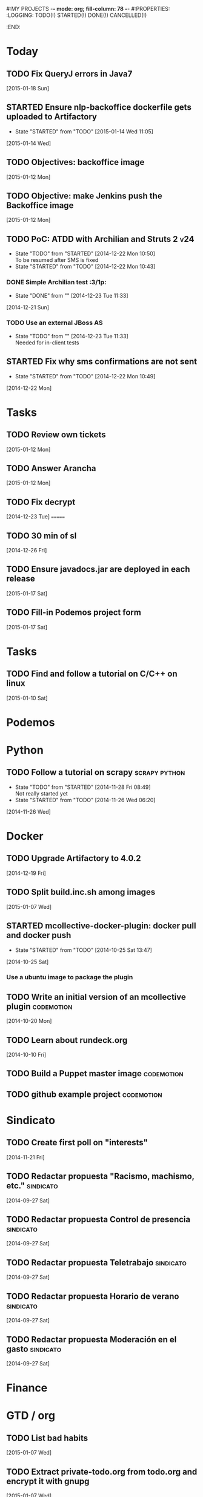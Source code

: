 #:MY PROJECTS  -*- mode: org; fill-column: 78 -*-
#:PROPERTIES:
:LOGGING: TODO(!) STARTED(!) DONE(!) CANCELLED(!) 
:END:
#+STARTUP: lognotedone
#+TODO: TODO(t@/!) STARTED() WAITING(w@/!) | DONE(d!) CANCELLED(c@)
* Today
#+CATEGORY: today
** TODO Fix QueryJ errors in Java7
   [2015-01-18 Sun]
** STARTED Ensure nlp-backoffice dockerfile gets uploaded to Artifactory
   - State "STARTED"    from "TODO"       [2015-01-14 Wed 11:05]
   [2015-01-14 Wed]
** TODO Objectives: backoffice image
   [2015-01-12 Mon]
** TODO Objective: make Jenkins push the Backoffice image 
   [2015-01-12 Mon]
** TODO PoC: ATDD with Archilian and Struts 2                           :v24:
   - State "TODO"       from "STARTED"    [2014-12-22 Mon 10:50] \\
     To be resumed after SMS is fixed
   - State "STARTED"    from "TODO"       [2014-12-22 Mon 10:43]
*** DONE Simple Archilian test                                              :3/1p:
    CLOSED: [2014-12-23 Tue 11:33]
    - State "DONE"       from ""           [2014-12-23 Tue 11:33]
   [2014-12-21 Sun]
*** TODO Use an external JBoss AS
    - State "TODO"       from ""           [2014-12-23 Tue 11:33] \\
      Needed for in-client tests
** STARTED Fix why sms confirmations are not sent
   - State "STARTED"    from "TODO"       [2014-12-22 Mon 10:49]
   [2014-12-22 Mon]
* Tasks
#+CATEGORY: Tasks
** TODO Review own tickets
   [2015-01-12 Mon]
** TODO Answer Arancha
   [2015-01-12 Mon]
** TODO Fix decrypt
   [2014-12-23 Tue]
=======
** TODO 30 min of sl
   [2014-12-26 Fri]
** TODO Ensure javadocs.jar are deployed in each release
   [2015-01-17 Sat]
** TODO Fill-in Podemos project form
   [2015-01-17 Sat]
* Tasks
#+CATEGORY: Tasks
** TODO Find and follow a tutorial on C/C++ on linux
   [2015-01-10 Sat]
* Podemos
* Python
** TODO Follow a tutorial on scrapy                           :scrapy:python:
   - State "TODO"       from "STARTED"    [2014-11-28 Fri 08:49] \\
     Not really started yet
   - State "STARTED"    from "TODO"       [2014-11-26 Wed 06:20]
   [2014-11-26 Wed]
* Docker
#+CATEGORY: Docker
** TODO Upgrade Artifactory to 4.0.2
   [2014-12-19 Fri]
** TODO Split build.inc.sh among images
   [2015-01-07 Wed]
** STARTED mcollective-docker-plugin: docker pull and docker push
   - State "STARTED"    from "TODO"       [2014-10-25 Sat 13:47]
   [2014-10-25 Sat]
*** Use a ubuntu image to package the plugin
** TODO Write an initial version of an mcollective plugin	 :codemotion:
   [2014-10-20 Mon]
** TODO Learn about rundeck.org
   [2014-10-10 Fri]
** TODO Build a Puppet master image				 :codemotion:
** TODO github example project					 :codemotion:
* Sindicato
  #+CATEGORY: sindicato
** TODO Create first poll on "interests"
   [2014-11-21 Fri]
** TODO Redactar propuesta "Racismo, machismo, etc."		  :sindicato:
  [2014-09-27 Sat]
** TODO Redactar propuesta Control de presencia			  :sindicato:
   [2014-09-27 Sat]
** TODO Redactar propuesta Teletrabajo				  :sindicato:
   [2014-09-27 Sat]
** TODO Redactar propuesta Horario de verano			  :sindicato:
   [2014-09-27 Sat]
** TODO Redactar propuesta Moderación en el gasto		  :sindicato:
   [2014-09-27 Sat]
* Finance
* GTD / org
  #+CATEGORY: GTD
** TODO List bad habits
   [2015-01-07 Wed] 
** TODO Extract private-todo.org from todo.org and encrypt it with gnupg
   [2015-01-07 Wed]
** TODO Extract private-notes.org from notes.org and encrypt it with gnupg
   [2015-01-07 Wed]
** TODO Follow tutorial on how to blog in github using org
   [2014-12-26 Fri]
** STARTED Check how to use todo.org_archive -> C-c C-x a
   - State "STARTED"    from "TODO"       [2014-09-23 Tue 09:38]
   [2014-09-22 Mon]
** TODO Integrate pomodoro with org-mode/gtd 		       :org:homework:
   [2014-09-17 Wed]
** TODO Read GTD book                                    :gtd:ebook:homework:
** TODO Use agenda in org
   [2014-09-17 Wed]
** TODO Customize org to use single keys for my tags
   [2014-09-11 Thu]
** TODO Commit automatically todo.org on a daily basis			:org:
   [2014-09-10 Wed]
* VIM
  #+CATEGORY: VIM
** TODO Read VILEARN							:vim:
** TODO Take a Vim book or screencast and practice new features		:vim:
   - State "TODO"       from "STARTED"    [2014-11-21 Fri 10:16] \\
     Need to be resumed
   - State "STARTED"    from "TODO"       [2014-10-15 Wed 09:17]
* emacs
  #+CATEGORY: emacs
** TODO Create Emacs macro for dry-wit's ENV entries
   [2015-01-07 Wed]
** TODO Follow Introduction to emacs lisp from within emacs
   [2014-11-26 Wed]
** TODO Check how to customize the indentation amount when editing bash files in emacs :emacs:
   [2014-09-11 Thu]
** TODO Check how to go back camel-case-sensitive words in emacs      :emacs:
   [2014-09-11 Thu]
* Java
** TODO Evaluate walkmod
   [2014-12-11 Thu]

* LaTeX
  #+CATEGORY: latex
* Ventura24
  #+CATEGORY: V24
** WAITING Finish jdocs installation
   - State "WAITING"    from "TODO"       [2014-12-16 Tue 13:01] \\
     Waiting for sudo to work
   [2014-12-16 Tue]
=======
** TODO Add a managed script to specify ${previous-version} from maven-metadata-artifactory.xml to maven steps
   [2014-12-24 Wed]
** TODO Fix NPE in nlpcc when sending emails				:v24:
17-nov-2014 10:36:54,130 ERROR [main][com.ventura24.nlp.processes.payment.SendSuccessfulPaymentEmailsProcessAction:77] [error sending email]
java.lang.NullPointerException
        at com.ventura24.nlp.cache.EhCacheWrapper.getCache(EhCacheWrapper.java:235)
        at com.ventura24.nlp.cache.EhCacheWrapper.getCache(EhCacheWrapper.java:225)
        at com.ventura24.nlp.cache.EhCacheWrapper.get(EhCacheWrapper.java:163)
        at com.ventura24.nlp.messaging.dao.rdb.oracle.OracleMsTemplateDAO.findByPrimaryKey_aroundBody1$advice(OracleMsTemplateDAO.java:59)
        at com.ventura24.nlp.messaging.dao.rdb.oracle.OracleMsTemplateDAO.findByPrimaryKey(OracleMsTemplateDAO.java:1)
        at com.ventura24.nlp.messaging.workflow.aportodas.RenewalEmailServiceProvider.sendEmail(RenewalEmailServiceProvider.java:180)

  [2014-11-17 Mon]
** TODO Elaborate a plan for QA roadmap					:v24:
   [2014-11-17 Mon]
** TODO Implement vagrantfile for nlp-webapp			:vagrant:v24:
   [2014-11-17 Mon]
** TODO Fix account number bug for companies T556		   :T556:v24:
   [2014-11-17 Mon]
** TODO Fix title/description for / in seo.properties               :cms:v24:
   - State "CANCELLED"  from "TODO"       [2014-11-07 Fri 06:11] \\
     Not needed anymore
   [2014-10-10 Fri]

** TODO Fix restricted.ventura24.es virtual host			:v24:
   [2014-11-07 Fri]
** TODO Apply tokenization apache fix in production			:v24:
   CLOCK: [2014-11-25 Tue 13:20]
   [2014-11-19 Wed]
** TODO PoC concordion + arquillian
   [2014-12-05 Fri]
** TODO Review app-es-0{1,2,3,4}-c processes			       :0/1p:
   - State "DONE"       from "STARTED"    [2014-11-14 Fri 10:47]
   - State "STARTED"    from "TODO"       [2014-11-11 Tue 09:54]
   [2014-11-11 Tue]
** TODO Review and start nlp-ws in C				       :0/1p:
   [2014-11-11 Tue]
** TODO Review and start opencms in C				       :0/1p:
   [2014-11-11 Tue]
** TODO Review nlp-dss in C					       :0/1p:
   [2014-11-11 Tue]
** TODO Find out whether the Java architect certification exams can be extended :0/1p:
   [2014-11-28 Fri]
** TODO Deploy and review nlp-cc in C
   [2014-11-11 Tue]
** TODO Deploy and review nlp-backoffice in C
   [2014-11-11 Tue]
** TODO Fix title/description para la home en seo.properties	    :cms:v24:
   - State "CANCELLED"  from "TODO"       [2014-11-07 Fri 06:11] \\
     Not needed anymore
   [2014-10-10 Fri]
** TODO Fix restricted.ventura24.es virtual host			:v24:
   [2014-11-07 Fri]
** TODO Review selenium code
   [2014-11-14 Fri]
** TODO Fix NPE in nlpcc when sending emails				:v24:
17-nov-2014 10:36:54,130 ERROR [main][com.ventura24.nlp.processes.payment.SendSuccessfulPaymentEmailsProcessAction:77] [error sending email]
java.lang.NullPointerException
        at com.ventura24.nlp.cache.EhCacheWrapper.getCache(EhCacheWrapper.java:235)
        at com.ventura24.nlp.cache.EhCacheWrapper.getCache(EhCacheWrapper.java:225)
        at com.ventura24.nlp.cache.EhCacheWrapper.get(EhCacheWrapper.java:163)
        at com.ventura24.nlp.messaging.dao.rdb.oracle.OracleMsTemplateDAO.findByPrimaryKey_aroundBody1$advice(OracleMsTemplateDAO.java:59)
        at com.ventura24.nlp.messaging.dao.rdb.oracle.OracleMsTemplateDAO.findByPrimaryKey(OracleMsTemplateDAO.java:1)
        at com.ventura24.nlp.messaging.workflow.aportodas.RenewalEmailServiceProvider.sendEmail(RenewalEmailServiceProvider.java:180)

  [2014-11-17 Mon]
** TODO Elaborate a plan for QA roadmap					:v24:
   [2014-11-17 Mon]
** TODO Implement vagrantfile for nlp-webapp			:vagrant:v24:
   [2014-11-17 Mon]
** TODO Review app-es-0{1,2,3,4}-c processes
   - State "DONE"       from "STARTED"    [2014-11-14 Fri 10:47]
   - State "STARTED"    from "TODO"       [2014-11-11 Tue 09:54]
   [2014-11-11 Tue]
** TODO Review and start nlp-ws in C
   [2014-11-11 Tue]
** TODO Review and start opencms in C
   [2014-11-11 Tue]
** TODO Review nlp-dss in C
   [2014-11-11 Tue]
** TODO Deploy and review nlp-cc in C
   [2014-11-11 Tue]
** TODO Deploy and review nlp-backoffice in C
   [2014-11-11 Tue]
** TODO Fix account number bug for companies T556		   :T556:v24:
   [2014-11-17 Mon]
** TODO Fix title/description para la home en seo.properties	    :cms:v24:
   - State "CANCELLED"  from "TODO"       [2014-11-07 Fri 06:11] \\
     Not needed anymore
   [2014-10-10 Fri]

** TODO Fix restricted.ventura24.es virtual host			:v24:
   [2014-11-07 Fri]
** TODO Review selenium code
   [2014-11-14 Fri]
** TODO Add "shutdown port" to tomcats					:v24:
   [2014-11-19 Wed]
** TODO Review and start nlp-ws in C
   [2014-11-11 Tue]
** TODO Review and start opencms in C
   [2014-11-11 Tue]
** TODO Review nlp-dss in C
   [2014-11-11 Tue]
** TODO Deploy and review nlp-cc in C
   [2014-11-11 Tue]
** TODO Deploy and review nlp-backoffice in C
   [2014-11-11 Tue]
** TODO Bomberismo: mails carpe						:v24:
   [2014-11-05 Wed]
** TODO Add new rules to imapfilter
** TODO Fix restricted.ventura24.es virtual host			:v24:
   [2014-11-07 Fri]
** TODO Add Arquilian test for seo.properties
   - State "TODO"       from "STARTED"    [2014-11-21 Fri 10:16] \\
     Still problems when running Arquillian tests
   - State "STARTED"    from "TODO"       [2014-11-14 Fri 10:51]
   [2014-11-14 Fri]
** TODO Add new rules to imapfilter
** TODO Write notes for git workshop
   [2014-10-21 Tue]
** TODO Find out why the generated jsps are not available when deploying nlp-companies-webapp locally. Either the .class files are included, or their mappings are excluded from the web.xml :v24:
   [2014-10-21 Tue]
** TODO Redirect cms.ventura24.es.live.tipp24.net/opencms/opencms/index.html to /opencms/opencms/system/login :v24:
   [2014-10-10 Fri]
** TODO Setup v24-test-categories repo                                 :0/1p:
   [2014-12-06 Sat]
** TODO Find out how to make Intellij to generate its .class in target/classes for jrebel
   [2014-10-15 Wed]
** TODO Fix parsing version in jenkins jobs for B2G 			:v24:
   [2014-09-26 Fri]
** TODO Build a Puppet master image, for a tag in "sysadmin" repository :v24:
   [2014-09-22 Mon]
** TODO Deploy nlp-companies-webapp Docker image in app-b2g-01-hh1	:v24:
   [2014-09-23 Tue]
** TODO Build nlp-companies-webapp Docker image				:v24:
   [2014-09-23 Tue]
** TODO Build Apache Docker image for nlp-companies-webapp		:v24:
   [2014-09-23 Tue]
** TODO Build release from branch					:v24:
   [2014-09-12 Fri]
** TODO Talk to M.A. about his inner thoughts
   [2014-09-22 Mon]
** TODO Add a script to halt the machine should the local_entities file is not present :docker:v24:
   [2014-09-22 Mon]
** TODO Fix "Missing Application-Name manifest attribute for: https://procurement.ventura24.es/pub/dss-plugin-printer-6.13-SNAPSHOT.jar" in Proval :proval:v24:
   [2014-09-22 Mon]
** TODO New printer gives a "235.0" is not an integer -> The type for the printer id is a double, not an int :proval:v24:
   [2014-09-18 Thu]
** TODO Fix GEA-Webapp version						:v24:
   [2014-09-12 Fri]
** TODO Build a baseimage-based Jenkins and deploy PCI jobs		:v24:
** TODO Make http://www.ventura24.es/environmentpropertiestest.jsp available only from within the internal network :v24:
** TODO Bug in nlp-process-generator: generated code (ProcessCommandImpl and CLI) don't compile if an explicit process parameter is not used anywhere :v24:
   [2014-09-15 Mon]
** TODO Customize xmonad to associate ff, mail, console, pidgin to their virtual desktops :v24:
   [2014-09-11 Thu]
** TODO Check if mobar works						:v24:
   [2014-09-11 Thu]
* QueryJ
  #+CATEGORY: QUERYJ
** TODO Fix QueryJ-SQL tests                                         :queryj:
   [2014-12-20 Sat]
** TODO Fix QueryJ-debugging tests                                   :queryj:
=======
   [2014-12-20 Sat]
** TODO AspectJ in LambdaControlFlowPoC				     :queryj:
** TODO Fix template bugs					     :queryj:
** TODO Replace for loop in BasePerTableTemplateBuildHandler	     :queryj:
** TODO Write a script to replace all ocurrences of QueryJ with the new name :queryj:
** TODO Decide a new name for QueryJ				     :queryj:
** TODO Test http://valjogen.41concepts.com/ and give feedback	     :queryj:
   [2014-10-27 Mon]
* ACM-SL
  #+CATEGORY: ACM-SL
** TODO Check error messages at shell login
   [2014-11-19 Wed]
** TODO Fix jekyll deploy
   [2014-12-21 Sun]
** TODO Ensure Jenkins uses maven installation on the host
   [2014-12-16 Tue]
** TODO Write d-m-p readme                                             :0/1p:
   - State "TODO"       from "STARTED"    [2014-12-20 Sat 18:06] \\
     Not finished
   - State "STARTED"    from "TODO"       [2014-12-06 Sat 17:30]
   [2014-12-06 Sat]
** TODO Make sure all QueryJ artifacts get deployed in Artifactory
   [2014-12-20 Sat]
** TODO Evaluate walkmod
   [2014-12-11 Thu]
** TODO Fix surefire/failsafe test issue                           :v24:T685:
   - State "TODO"       from "DONE"       [2014-12-04 Thu 09:46] \\
     Missing projects
   - State "DONE"       from "TODO"       [2014-12-03 Wed 18:58]
   [2014-12-03 Wed]
*** psp-computop                                                       :3/3p:
*** nlp-pricemodel                                                     :1/2p:
*** nlp-creditcard                                                     :1/1p:
*** common-processes                                                   :1/1p:
*** psp-api, common-errorcodes, messaging, nlp-acquirers, nlp-processworkflow                                        :1/1p:
*** nlp-processes                                                      :1/3p:
*** nlp-webapp-api                                                     :3/3p:
** TODO Fix indentation in emacs
   [2014-12-04 Thu]
** TODO Use zsh and customize prompt
   [2014-12-08 Mon]
** TODO Fix wisent error when installing malabar		      :emacs:
   [2014-11-18 Tue]
** TODO Add a maven task to generate Dockerfiles
   [2014-11-21 Fri]
** STARTED Add jenkins job for dockerfile plugin                          :4/1p:
   - State "STARTED"    from "TODO"       [2014-12-06 Sat 07:03]
   [2014-12-03 Wed]
** TODO Fix cron errors on luna
   [2014-12-18 Thu]
** TODO Fix gnu-screen in laptop				 :codemotion:
   - State "TODO"       from "DONE"       [2014-11-21 Fri 19:03] \\
     Not working yet
   - State "DONE"       from "TODO"       [2014-11-21 Fri 18:02]
   [2014-11-04 Tue]
** TODO Fix indentation in emacs                                 :0/1p:emacs:
   [2014-12-04 Thu]
** TODO Check error messages at shell login
   [2014-11-19 Wed]
   [2014-11-21 Fri]
** TODO Learn how to define newspaper top banners in TiKZ :tikz:latex:podemos:
   [2014-12-06 Sat]
** TODO Read stgit, progit, git-wip                                    :0/1p:
   [2014-12-05 Fri]
** TODO Learn how to use abbrev or autocomplete in emacs               :0/1p:
   [2014-12-04 Thu]
** TODO Dar de baja numero 659589553 de movistar                       :0/1p:
   [2014-12-03 Wed]
** TODO Check whether target properties are accessible out-of-the-box  :0/1p:
   - State "TODO"       from "STARTED"    [2014-12-08 Mon 12:15]
   - State "DONE"       from "TODO"       [2014-12-08 Mon 12:15]
   [2014-12-06 Sat]
** TODO Follow Gimp course
   [2014-11-28 Fri]
** TODO Find out cheap PaaS-like service for Windows
   [2014-11-28 Fri]
** TODO Build paper for siro
   [2014-11-28 Fri]
** TODO Check error messages at shell login
   [2014-11-19 Wed]
   [2014-11-21 Fri]
** TODO Fix gnu-screen in laptop				 :codemotion:
   - State "TODO"       from "DONE"       [2014-11-21 Fri 19:03] \\
     Not working yet
   - State "DONE"       from "TODO"       [2014-11-21 Fri 18:02]
   [2014-11-04 Tue]
** TODO Find out why DNS traffic is so slow on feynman		       :home:
   [2014-11-04 Tue]
** TODO Find out a clipboard manager for xmonad			      :acmsl:
   [2014-11-07 Fri]
** TODO Find out how to use the digital tablet in Linux
   [2014-11-09 Sun]
** TODO Read "Troubleshooting network tools" to find out the cause for the DNS and network problems in "caballo" network :homework:acmsl:
   [2014-10-27 Mon]
** TODO Revisar tutoriales					      :acmsl:
   [2014-10-19 Sun]
** TODO Add new calc tricks to Anki				   :homework:
   [2014-10-16 Thu]
** TODO Add new german words to Anki				   :homework:
   [2014-10-16 Thu]
** TODO Revisar tutoriales					      :acmsl:
   [2014-10-19 Sun]
** TODO Find out how to make Intellij to generate its .class in target/classes for jrebel :acmsl:
   [2014-10-15 Wed]
** STARTED Read Mastering Puppet		      :puppet:ebook:homework:
   - State "STARTED"    from "TODO"       [2014-10-06 Mon 13:18]
** TODO Read "Visualizing threads with UML" in euler:/mnt/sdg1/libros-it :homework:
   [2014-10-05 Sun]
** TODO Read The first 20 hours				     :ebook:homework:
   - State "STARTED"    from "TODO"       [2014-09-23 Tue 09:39]
   - State "TODO"       from "DONE"       [2014-09-22 Mon 09:20] \\
     Stopped some days ago. I'll resume it today
   - State "DONE"       from "STARTED"    [2014-09-22 Mon 09:20]
   - State "STARTED"    from "TODO"       [2014-09-12 Fri 01:35]
   [2014-09-11 Thu]
** TODO Research GRSEC
   [2014-09-27 Sat]
** TODO Write a PoC for calling a dll from javascript	     :acmsl:homework:
   [2014-10-02 Thu]
** TODO Install a mail app in ownCloud		   :openshift:acmsl:homework:
   [2014-10-02 Thu]
** TODO Deploy a private docker registry in luna
   [2014-10-02 Thu]
** STARTED Read The first 20 hours			     :ebook:homework:
   - State "STARTED"    from "TODO"       [2014-09-23 Tue 09:39]
   - State "TODO"       from "DONE"       [2014-09-22 Mon 09:20] \\
     Stopped some days ago. I'll resume it today
   - State "DONE"       from "STARTED"    [2014-09-22 Mon 09:20]
   - State "STARTED"    from "TODO"       [2014-09-12 Fri 01:35]
   [2014-09-11 Thu]
** STARTED Think about a new-skill plan
   - State "STARTED"    from "TODO"       [2014-09-12 Fri 01:45]
   [2014-09-12 Fri]
** TODO Research GRSEC
   [2014-09-27 Sat]
** TODO Setup a blog on excuse.io
   [2014-09-22 Mon]
** TODO Setup a Jekyll blog on rydnr.me
   [2014-09-22 Mon]
** TODO Research how to squeeze images (maybe generating a new image afterwards and removing stuff via shell scripts?) :docker:
   [2014-09-22 Mon]
** TODO Use vcsh							:git:
   [2014-09-17 Wed]
** TODO Read about etcd						     :docker:
** TODO Create image for exim					     :docker:
** TODO Automate shrinking of images				     :docker:
** TODO Define a procedure to recover the acm-sl.org web sites:	     :docker:
*** Launch docker
*** Launch shipyard
*** Change shipyard password
*** Launch data container
*** Launch mariadb container:
- import databases from last backup
*** Launch artifactory
- Research using mariadb database instead of built-in derby's.
*** Launch jenkins
- Deploy jobs
*** Launch getboo
** TODO Docker for old acm-sl.com				     :docker:
*** Create a docker image based on gentoo
*** Copy the tarball
*** Uncompress the tarball
*** Setup Apache
*** Run Apache
** TODO Provision a docker image from Puppet			     :docker:
** TODO Check how to manage the files within the openshift instance :acmsl.com:
** TODO Check how to associate two domains to the same drupal instance for acm-sl.com :acmsl.com:
** TODO Implement a recovery mechanism for jenkins.acm-sl.org. jenkins-cli? backup? :jenkins:docker:
** TODO Fix backup script on luna				      :acmsl:
** TODO Research deis						     :docker:
** TODO Test docker-backup					     :docker:
** TODO Recover bm.acm-sl.org					     :docker:
** TODO Build Puppet image					     :docker:
* github
  #+CATEGORY: GITHUB
** TODO API rest to export a git diff as a json object			 :RT:
** TODO Allow scripts to override defineEnv() function in drywit     :drywit:

* Graal / Truffle                                                     
** TODO Download / install                                            :graal:
** TODO Find an example of its capabilities and test it               :graal:

* Health
#+CATEGORY: Health
* Finances
#+CATEGORY: Finance
* Courses
  #+CATEGORY: COURSES
** TODO Study for JavaEE architect exam              :javaee:course:homework:
** TODO Enroll in http://www.criptored.upm.es/crypt4you/portada.html :hacking:course:homework:
* Videos
  #+CATEGORY: Videos
** TODO Watch one http://vimeo.com/ndcoslo/videos            :video:homework:
** TODO Watch one Parleys.com video                          :video:homework:
** TODO shelr.tv
** TODO Watch chesscademy			       :chess:video:homework:
** TODO Watch Clojure inside out		     :clojure:video:homework:
** TODO Watch Mastering Advanced Git			 :git:video:homework:
** TODO Watch Mastering Git				 :git:video:homework:
** TODO Watch Introduction to machine learning with web data :engineering:video:homework:
** TODO Watch Designing for mobile first	      :design:video:homework:
** TODO Watch Temporal Data and Relational theory	 :sql:video:homework:
** TODO Watch Learning Perl				:perl:video:homework:
** TODO Watch HTML5 Canvas for developers	       :html5:video:homework:
** TODO Watch Get started with Arduino		 :diy:arduino:video:homework:
** TODO Watch Agile engineering practices	       :agile:video:homework:
** TODO Watch Responsive web design		      :design:video:homework:
** TODO Watch Database design and relational theory	 :sql:video:homework:
** TODO Watch Mastering Cassandra for Architects   :cassandra:video:homework:
** TODO Watch Functional thinking			     :video:homework:
** TODO Watch Web Programming with Python	      :python:video:homework:
** TODO Watch Strata conference 2014	  :bigdata:conference:video:homework:
** TODO Watch Lean UX workshop			     :lean:ux:video:homework:
** TODO Watch Suits and Spooks Washington DC 2014 :conference:video:homework:
** TODO Watch Software architecture fundamentals :engineering:video:homework:
** TODO Watch Cloud computing with AWS			 :aws:video:homework:
** TODO Watch Build a strong AngularJS Foundation :javascript:video:homework:
** TODO Watch Just enough math				:math:video:homework:
** TODO Watch Building an application in Coffeescript :coffeescript:video:homework:
** TODO Watch Designing APIs for the web		     :video:homework:
** TODO Watch Programming 3D apps in HTML5 and WebGL   :html5:video:homework:
** TODO Watch Learning MongoDB			     :mongodb:video:homework:
** TODO Watch Building a RepRap printer			 :diy:video:homework:
** TODO Watch Mastering VIM				 :vim:video:homework:
** TODO Watch Mastering Magento			     :magento:video:homework:
** TODO Watch Learning Sass				:sass:video:homework:
** TODO Watch CSS3 properties				     :video:homework:
** TODO Watch Building games with Scratch 2.0 :diy:kids:scratch:video:homework:
** TODO Watch Apple Final Cut Pro X		:finalcutprox:video:homework:
** TODO Watch Advanced white hack hacking and penetration testing :hacking:video:homework:
* Books
  #+CATEGORY: Books
** TODO Read Astronomia for dummies			      :book:homework:
   [2014-10-07 Tue]
** TODO Read Fisica for dummies				      :book:homework:
   [2014-10-07 Tue]
** TODO Read Dios No Existe (C. Hitchens)		      :book:homework:
   [2014-10-07 Tue]
** TODO Read Hiperespacio (Michio Kaku)			      :book:homework:
   [2014-10-07 Tue]
** TODO Read El Principe (Maquiavelo)			      :book:homework:
   [2014-10-07 Tue]
** TODO Read Domain-driver design			      :book:homework:
   - State "TODO"       from "TODO"       [2014-10-17 Fri 20:06]
** TODO Read "Claves para entender Ucrania"		     :ebook:homework:
** TODO Read one of http://research.google.com/pubs/papers.html :ebook:homework:
** TODO Read "Design for hackers"		       :design:ebook:homework:
** TODO Read Con el cariño no basta			 :kids:book:homework:
** TODO Read El colegio invisible			:novel:book:homework:
** TODO Read Educar con sentido común (Urra)		 :kids:book:homework:
** TODO Read Fortalece a tu hijo (Urra)			 :kids:book:homework:
** TODO Read Teaching children self-discipline		 :kids:book:homework:
** TODO Read Cypherpunks (Assange)	     :politics:assange:book:homework:
** TODO Read Razones para la rebeldía		     :politics:book:homework:
** TODO Read Científica				      :science:book:homework:
** TODO Read 501 TV-free activities for kids		 :kids:book:homework:
** TODO Read Todos los niños pueden ser Einstein	 :kids:book:homework:
** TODO Read To engineer is human		  :engineering:book:homework:
** TODO Read Hombre en busca de sentido (Frankl)   :psychology:book:homework:
** TODO Read Miedo a la libertad (Fromm) 	   :psychology:book:homework:
** TODO Read Humanismo como utopía real (Fromm)    :psychology:book:homework:
** TODO Read Arte de amar (Fromm) 		   :psychology:book:homework:
** TODO Read Del tener al ser (Fromm)		   :psychology:book:homework:
** TODO Read Lenguaje del cuerpo 		   :psychology:book:homework:
** TODO Read Habilidades sociales		   :psychology:book:homework:
** TODO Read Six sigma para todos		     :business:book:homework:
** TODO Read Cien años de soledad (García Márquez)	:novel:book:homework:
** TODO Read Introducción al psicoanálisis (Freud) :psychology:book:homework:
** TODO Read Las tribulaciones de Wilt			:novel:book:homework:
** TODO Read Entrenamiento abdominal		       :health:book:homework:
** TODO Read 50 teorías filosóficas		   :philosophy:book:homework:
** TODO Read Algunos problemas básicos del análisis de varianza :stats:book:homework:
** TODO Read Cómo piensan los cerebros		   :psychology:book:homework:
** TODO Read Confianza			  :psychology:business:book:homework:
** TODO Read Miedo, pánico, fobias 		   :psychology:book:homework:
** TODO Read Mind hacks				      :science:book:homework:
** TODO Read Meme eléctrico 			      :science:book:homework:
** TODO Read Yo y el ello (Freud) 		   :psychology:book:homework:
** TODO Read Bosquejo de una teoría de las emociones (Sartre) :psychology:book:homework:
** TODO Read Klein para principiantes :comic:biography:psychology:book:homework:
** TODO Read 7 hábitos de la gente altamente efectiva :business:book:homework:
** TODO Read Jean-Paul Sartre		 :psychology:biography:book:homework:
** TODO Read Manual práctico de Psicoterapia Gestalt :psychology:book:homework:
** TODO Read En los archivos de Freud		   :psychology:book:homework:
** TODO Read Utilidades de las casas		   :psychology:book:homework:
** TODO Read Historia de la filosofía (Russell)	   :philosophy:book:homework:
** TODO Read Guía práctica de psicología	   :psychology:book:homework:
** TODO Read Escuela de ajedrez				:chess:book:homework:
** TODO Read Club de las malas madres 			 :kids:book:homework:
** TODO Read Querer sin malcriar			 :kids:book:homework:
** TODO Read Vendedor más grande del mundo 	     :business:book:homework:
** TODO Read Backyard ballistics		 :kids:science:book:homework:
** TODO Read Make magazine 22	  :arduino:electronics:diy:magazine:homework:
** TODO Read Visual guide to lock picking :lockpicking:hacking:book:homework:
** TODO Read Piense en grande, actúe en pequeño	     :business:book:homework:
** TODO Read Conflictos interiores		   :psychology:book:homework:
** TODO Read Grafología				   :psychology:book:homework:
** TODO Read Cobweb (Stephenson)			:novel:book:homework:
** TODO Read Fish! A remarkable way to boost morale and improve results :business:book:homework:
** TODO Read Manual para el cubo de Rubik		      :book:homework:
** TODO Read Amazing science experiments with everyday materials :kids:science:book:homework:
** TODO Read Humo (Faulkner)				:novel:book:homework:
** TODO Read Hombre que confundió a su mujer con un espejo (Sacks) :psychology:book:homework:
** TODO Read Alicia en el país de las maravillas, a través del espejo :novel:book:homework:
** TODO Read Diarios de las estrellas (Lem)		:novel:book:homework:
** TODO Read Comer animales				      :book:homework:
** TODO Read Televisión digital: fundamentos y teorías 	      :book:homework:
** TODO Read Weaving the web (Berners-Lee) 		      :book:homework:
** TODO Read Jungla de los grupos de noticias 		      :book:homework:
** TODO Read Historia oculta de Internet a través de sus personajes :book:homework:
** TODO Read Más allá de El Capital		    :economics:book:homework:
** TODO Read Capital (Marx) 			    :economics:book:homework:
** TODO Read Manifiesto comunista (Marx, Engels)     :politics:book:homework:
** TODO Read Riqueza de las naciones (Adam Smith)   :economics:book:homework:
** TODO Read Qué es el comunismo	       :comic:politics:book:homework:
** TODO Read Obras escogidas de Marx y Engels (Marx, Engels) :politics:book:homework:
** TODO Read Comuna de París (Marx, Engels, Lenin)   :politics:book:homework:
** TODO Read Fundamentos del leninismo (Stalin)	     :politics:book:homework:
** TODO Read Cultura y la revolución cultural (Lenin) :politics:book:homework:
** TODO Read Max Weber El político y el científico :biography:politics:book:homework:
** TODO Read Lucha de clases (Chomsky)	     :chomsky:politics:book:homework:
** TODO Read Chomsky y la globalización	     :chomsky:politics:book:homework:
** TODO Read Conversaciones con Chomsky	     :chomsky:politics:book:homework:
** TODO Read Cómo se reparte la tarta (Chomsky) :chomsky:politics:book:homework:
** TODO Read Sobre el poder y la ideología (Chomsky) :chomsky:politics:book:homework:
** TODO Read Mundo después de Irak (Chomsky) :chomsky:politics:book:homework:
** TODO Read Microfísica del poder (Foucault)	     :politics:book:homework:
** TODO Read Qué es la propiedad? (Proudhon) :philosophy:politics:book:homework:
** TODO Read Beneficio es lo que cuenta (Chomsky) :chomsky:politics:book:homework:
** TODO Read Gobierno del futuro (Chomsky)   :chomsky:politics:book:homework:
** TODO Read Che Guevara para principiantes   :comic:biography:book:homework:
** TODO Read De Los delitos y las penas		   :philosophy:book:homework:
** TODO Read Lacan y el postfeminismo		   :psychology:book:homework:
** TODO Read Liberalismo político 		     :politics:book:homework:
** TODO Read Contradicciones (Mao Tse Tung) 	     :politics:book:homework:
** TODO Read Cuba, Dictadura o democracia?	     :politics:book:homework:
** TODO Read Razón y revolución			    :economics:book:homework:
** TODO Read Turbocapitalismo			    :economics:book:homework:
** TODO Read Economía del fraude inocente (Galbraith) :economics:book:homework:
** TODO Read Sociedad opulenta (Galbraith) 	    :economics:book:homework:
** TODO Read Deseducación (Chomsky)	     :chomsky:politics:book:homework:
** TODO Read Maldita trinidad 			    :economics:book:homework:
** TODO Read Introducción a la economía (Galbraith) :economics:book:homework:
** TODO Read Malestar en la globalización (Stiglitz) :economics:book:homework:
** TODO Read Sobre la democracia y la educación (Chomsky) :politics:book:homework:
** TODO Read Nuevos intelectuales (Chomsky)  :chomsky:politics:book:homework:
** TODO Read Conocimiento y libertad (Chomsky) :chomsky:politics:book:homework:
** TODO Read Chomsky, obra esencial	     :chomsky:politics:book:homework:
** TODO Read Estados fallidos (Chomsky)	     :chomsky:politics:book:homework:
** TODO Read 1984				     :politics:book:homework:
** TODO Read Filosofía de House 		   :philosophy:book:homework:
** TODO Read Fractales y finanzas			 :math:book:homework:
** TODO Read Super Freakonomics			    :economics:book:homework:
** TODO Read Freakonomics			    :economics:book:homework:
** TODO Read Money confidential		   :economics:politics:book:homework:
** TODO Read Children of Satan			     :politics:book:homework:
** TODO Read The bubble of American supremacy (Soros) :economics:book:homework:
** TODO Read Informe 11-S 		       :comic:politics:book:homework:
** TODO Read Desafíos de la economía mundial en el siglo XXI :economics:book:homework:
** TODO Read Lucro sucio		   :politics:economics:book:homework:
** TODO Read Free Software, free society		      :book:homework:
** TODO Read Antropología cultural		     :politics:book:homework:
** TODO Read Nuevo rostro del capitalismo 	    :economics:book:homework:
** TODO Read Espejismo de Dios 			      :science:book:homework:
** TODO Read Obras Completas (Gödel)		      :science:book:homework:
** TODO Read Camino a la realidad (Penrose) 	      :science:book:homework:
** TODO Read Historia de la luz 		      :science:book:homework:
** TODO Read Brevísima historia del tiempo (Hawking)  :science:book:homework:
** TODO Read Gödel, Escher, Bach		      :science:book:homework:
** TODO Read Little book of big ideas science	      :science:book:homework:
** TODO Read Universo elegante (Greene) 	      :science:book:homework:
** TODO Read New kind of science (Wolfram) 	      :science:book:homework:
** TODO Read Hablando de la relatividad		      :science:book:homework:
** TODO Read Mente y materia (Schrödinger)	      :science:book:homework:
** TODO Read Ciencia y humanismo (Schrödinger)	      :science:book:homework:
** TODO Read Complejidad del mundo 		      :science:book:homework:
** TODO Read Mentes y máquinas 			      :science:book:homework:
** TODO Read Seis piezas fáciles (Feynman) 	      :science:book:homework:
** TODO Read Planck Autobiografía científica :biography:science:book:homework:
** TODO Read Feynman, Los caminos cuánticos :biography:science:book:homework:
** TODO Read Materia y movimiento (Maxwell)	      :science:book:homework:
** TODO Read Ojalá lo supiera! (Feynman)    :biography:science:book:homework:
** TODO Read The life and science of R. Feynman :biography:science:book:homework:
** TODO Read Está Vd de broma, Sr Feynman?	      :science:book:homework:
** TODO Read Proporción aúrea 				 :math:book:homework:
** TODO Read Arquímedes Alrededor del círculo :SCHOOL:biography:book:homework:
** TODO Read Fermat El mago de los números :science:biography:math:book:homework:
** TODO Read Newton El umbral de la ciencia moderna :biography:book:homework:
** TODO Read Galois Revolución y matemáticas :science:biography:math:book:homework:
** TODO Read Euler El maestro de todos los matemáticos :science:biography:math:book:homework:
** TODO Read Mujeres, manzanas y matemáticas entretejidas :science:biography:math:book:homework:
** TODO Read Descartes Geometría y método :science:philosophy:biography:book:homework:
** TODO Read Pitágoras El filósofo del número  :biography:math:book:homework:
** TODO Read Legendre La honestidad de un científico :science:biography:math:book:homework:
** TODO Read Monge Libertad, igualdad, fraternidad y geometría :science:biography:math:book:homework:
** TODO Read Lagrange La elegancia matemática :science:biography:math:book:homework:
** TODO Read Kolmogórov El zar del azar :science:biography:math:book:homework:
** TODO Read Laplace el matemático de los cielos :biography:math:book:homework:
** TODO Read Turing Del primer ordenador a la inteligencia artificial :biography:science:book:homework:
** TODO Read Ruffini Popular y desconocido :science:biography:math:book:homework:
** TODO Read Riemann Una visión nueva de la geometría :science:biography:math:book:homework:
** TODO Read Gödel La lógica de los escépticos :biography:math:book:homework:
** TODO Read Los médicos de la mente	   :psychology:science:book:homework:
** TODO Read Matemática discreta y lógica		 :math:book:homework:
** TODO Read Recreaciones matemáticas		 :puzzles:math:book:homework:
** TODO Read Rosquillas anudadas (Gardner)	 :puzzles:math:book:homework:
** TODO Read Viajes por el tiempo y otras perplejidades matemáticas (Gardner) :puzzles:math:book:homework:
** TODO Read Paradojas que hacen pensar			      :book:homework:
** TODO Read Por qué no se mojan los pies de los pingüinos? :math:book:homework:
** TODO Read 150 puzzles in crypt-arithmetic :puzzles:hacking:math:book:homework:
** TODO Read Cómo mojar una galleta		      :science:book:homework:
** TODO Read Matemáticas de Oz 			 :puzzles:math:book:homework:
** TODO Read Por qué wuelan los aviones?	      :science:book:homework:
** TODO Read Tablas de integrales 			 :math:book:homework:
** TODO Read AspectJ in action			      :aspectj:book:homework:
** TODO Read Conferencia perdida de Feynman (Feynman) 	      :book:homework:
** TODO Read Cuestiones curiosas de ciencia	      :science:book:homework:
** TODO Read Matematica, estás ahí?			 :math:book:homework:
** TODO Read Futuro borroso o el cielo en un chip     :science:book:homework:
** TODO Read Alicia en el país de los cuantos	      :science:book:homework:
** TODO Read Conjetura de Poincaré 			 :math:book:homework:
** TODO Read Stephen Hawking y el destino del universo :science:book:homework:
** TODO Read 13 lectures on Fermat's last theorem	 :math:book:homework:
** TODO Read Pizarra de Yuri 			      :science:book:homework:
** TODO Read Secretos del espionaje digital	      :hacking:book:homework:
** TODO Read Matemáticos, espías y piratas informáticos :hacking:math:book:homework:
** TODO Read Números primos 				 :math:book:homework:
** TODO Read 50 teorías científicas revolucionarias e imaginativas :science:book:homework:
** TODO Read Pprodigio de los números (Pickover) 	 :math:book:homework:
** TODO Read Möbius 				 :math:book:homework:
** TODO Read Matemáticas y juegos de azar	 :lottery:math:book:homework:
** TODO Read Understanding genome		      :science:book:homework:
** TODO Read Intuición matemática			 :math:book:homework:
** TODO Read Ingeniosos encuentros entre juegos y matemática :math:book:homework:
** TODO Read 13 cosas que no tienen sentido (Brooks)  :science:book:homework:
** TODO Read Viajes en el tiempo 		      :science:book:homework:
** TODO Read Geometría fractal de la naturaleza (Mandelbrot) :math:book:homework:
** TODO Read Conferencias sobre computación (Feynman)	      :book:homework:
** TODO Read Física de lo imposible (Kaku)	      :science:book:homework:
** TODO Read Ábaco a la revolución digital 	      :science:book:homework:
** TODO Read Modern science 			      :science:book:homework:
** TODO Read Dios creó los números (Hawking) 		 :math:book:homework:
** TODO Read ABC de la relatividad (Russell) 	      :science:book:homework:
** TODO Read Caos y orden				 :math:book:homework:
** TODO Read Los secretos del infinito			 :math:book:homework:
** TODO Read Libro de las matemáticas 			 :math:book:homework:
** TODO Read Libro de la física 		      :science:book:homework:
** TODO Read Comunismo				     :politics:book:homework:
** TODO Read Tu dinero y tu cerebro, neuroeconomía  :economics:book:homework:
** TODO Read How to think creatively (Conni Gordon)  :art:kids:book:homework:
** TODO Read Contrato social 		       :politics:comic:book:homework:
** TODO Read Capital 			       :politics:comic:book:homework:
** TODO Read Guía manga de Física 		:comic:science:book:homework:
** TODO Read Futuro de nuestra mente (Kaku) 	      :science:book:homework:
** TODO Read Realidad oculta (Greene) 		      :science:book:homework:
** TODO Read Más alla de la teoria cuántica 	      :science:book:homework:
** TODO Read Hombros de gigantes (Hawking) 	      :science:book:homework:
** TODO Read Física del futuro (Michio Kaku) 	      :science:book:homework:
** TODO Read Tejido del cosmos (Greene) 	      :science:book:homework:
** TODO Read Guía manga del Cálculo diferencial e integral :comic:book:math:homework:
** TODO Read Statistics hacks				:stats:book:homework:
** TODO Learn about selinux 					   :homework:
** TODO Read The grsecurity2 quick introduction :hacking:gentoo:book:homework:
** TODO Read Gentoo guide to system testing with User-mode linux :gentoo:article:homework:
** TODO Read The secret of hacking (1st and 3rd editions) :hacking:book:homework:
** TODO Read Kicking down the cross domain door xss :xss:hacking:book:homework:
** TODO Read JDBC 4.1 spec			    :java:jdbc:book:homework:
** TODO Read JDBC transaction optimization		      :jdbc:homework:
** TODO Read Software engineering standards of the European Space Agency :engineering:book:homework:
** TODO Read Struts reference		       :java:struts:article:homework:
** TODO Read Firewall and proxy server how-to :linux:hacking:article:homework:
** TODO Read LinuxDoc + Emacs + Ispell how-to	     :emacs:article:homework:
** TODO Read Gentoo Linux Security Guide :gentoo:linux:hacking:article:homework:
** TODO Read Gentoo Prelude Intrusion Detection system :gentoo:linux:hacking:article:homework:
** TODO Read The Printing how-to		     :linux:article:homework:
** TODO Read Installing Emacspeak how-to	     :emacs:article:homework:
** TODO Read Secure POP via SSH how-to		       :ssh:article:homework:
** TODO Read DNS how-to				       :dns:article:homework:
** TODO Read JDK1.4 tutorial				 :java:book:homework:
** TODO Read Bitter Java				 :java:book:homework:
** TODO Read Better builds with Maven		   :maven:java:book:homework:
** TODO Read Java Management Extensions			 :java:book:homework:
** TODO Read Como funciona el mundo (Chomsky)	     :politics:book:homework:
** TODO Read Liars and outliers				      :book:homework:
** TODO Read Lotto wheel five to win		      :lottery:book:homework:
** TODO Read Lotto How to wheel a fortune	      :lottery:book:homework:
** TODO Read Lottery master guide		      :lottery:book:homework:
** TODO Read Oracle SQL recipes 		   :oracle:sql:book:homework:
** TODO Read Web design index 2005		       :design:book:homework:
** TODO Read The web application hackers handbook     :hacking:book:homework:
** TODO Read XSLT					 :xslt:book:homework:
** TODO Read UML y patrones		      :engineering:uml:book:homework:
** TODO Read Informando y educando			      :book:homework:
** TODO Read The cucumber book			     :cucumber:book:homework:
** TODO Read The Texbook (Knuth)			      :book:homework:
** TODO Read Software engineering project management	      :book:homework:
** TODO Read Snort cookbook			:hacking:snort:book:homework:
** TODO Read Texinfo					:linux:book:homework:
** TODO Read ssh, the definitive guide			  :ssh:book:homework:
** TODO Read mod_perl				  :apache:perl:book:homework:
** TODO Read Puzzlers for hackers		      :hacking:book:homework:
** TODO Read Java Persistence with Hibernate :hibernate:sql:java:book:homework:
** TODO Read Java network programming			 :java:book:homework:
** TODO Read Professional Java Web Services	       :javaee:book:homework:
** TODO Read The Java Virtual Machine Specification :engineering:java:book:homework:
** TODO Read JBoss seam					 :java:book:homework:
** TODO Read Apache Practico			       :apache:book:homework:
** TODO Read Java 1.5 A developer's notebook		 :java:book:homework:
** TODO Read Hacking Knoppix			:linux:knoppix:book:homework:
** TODO Read Knoppix hacks			:linux:knoppix:book:homework:
** TODO Read A guide to Latex				:latex:book:homework:
** TODO Read Latex una imprenta en sus manos		:latex:book:homework:
** TODO Read Linux companion		       :sysadmin:linux:book:homework:
** TODO Read Linux debugging and performance tuning :engineering:linux:book:homework:
** TODO Read Linux DNS server administration :dns:linux:sysadmin:book:homework:
** TODO Read Linux System Security		:hacking:linux:book:homework:
** TODO Define what "Read XXX"/"Watch XXX" mean 		     :method:
*** Identify knowledge items?
*** Write Anki cards?
*** Consider XXX as learnt?
*** Practice XXX?
** TODO Read Literate programming		  :engineering:book:homework:
** TODO Read Open source licensing			      :book:homework:
** TODO Read Organizational patterns of agile software development :agile:book:homework:
** TODO Read Programming Erlang			       :erlang:book:homework:
** TODO Read Programming Linux Hacker tools uncovered :linux:hacking:book:homework:
** TODO Read Programming Prolog			       :prolog:book:homework:
** TODO Read Programming Ruby				 :ruby:book:homework:
** TODO Read Selectividad 2011			      :science:book:homework:
** TODO Read A discipline for software engineering (PSP) :engineering:psp:book:homework:
** TODO Read Essential Lisp				 :lisp:book:homework:
** TODO Read Exploring Expect			       :expect:book:homework:
** TODO Read Evolution as Computation		  :engineering:book:homework:
** TODO Read Generative programming		  :engineering:book:homework:
** TODO Read GNU Autoconf, Automake and Libtool :c:engineering:book:homework:
** TODO Read GNU Emacs pocket reference			:emacs:book:homework:
** TODO Read An introduction to programming in Emacs Lisp :emacs:book:homework:
** TODO Read Learning GNU Emacs				:emacs:book:homework:
** TODO Read Smalltalk				    :smalltalk:book:homework:
** TODO Read Effective Java				 :java:book:homework:
** TODO Read Hacker's challenge 3		      :hacking:book:homework:
** TODO Read Hacking, the art of exploitation	      :hacking:book:homework:
** TODO Read Java Web Services				 :java:book:homework:
** TODO Read Building parsers with Java	     :engineering:java:book:homework:
** TODO Read Java concurrency in practice    :engineering:java:book:homework:
** TODO Read Java Enterprise Design Patterns	       :javaee:book:homework:
** TODO Read Modern Java compiler implementation in Java :engineering:java:book:homework:
** TODO Read Patterns in Java, vol 1	     :engineering:java:book:homework:
** TODO Make a mind-controlled Arduino robot	  :diy:arduino:book:homework:
** TODO Read The data model resource book	  :engineering:book:homework:
** TODO Read Refactoring databases			  :sql:book:homework:
** TODO Read Database system concepts	      :engineering:sql:book:homework:
** TODO Read Copyleft, manual de usuario		      :book:homework:
** TODO Read Constructing intelligent agents using Java :engineering:java:book:homework:
** TODO Read The first computers		  :engineering:book:homework:
** TODO Read Computer networks (Tanenbaum)	  :engineering:book:homework:
** TODO Read Compiler construction: theory and practice :engineering:book:homework:
** TODO Read The book of Xen			     :sysadmin:book:homework:
** TODO Read Best software writing			      :book:homework:
** TODO Read The best of 2600			      :hacking:book:homework:
** TODO Read Beautiful code				      :book:homework:
** TODO Read The art of assembly language	      :hacking:book:homework:
** TODO Read ANSI Common Lisp				 :lisp:book:homework:
** TODO Read The Art of computer programming (Knuth) :engineering:book:homework:
** TODO Read org mode 7 reference manual		  :org:book:homework:
** TODO Read Acabad ya con esta crisis	   :economics:politics:book:homework:
** TODO Read Grokking the Gimp			  :design:gimp:book:homework:
** TODO Read System performance tuning :sysadmin:engineering:linux:book:homework:
** TODO Read Classic shell scripting			 :bash:book:homework:
** TODO Read Struts recipes			  :struts:java:book:homework:
** TODO Read The art of SQL				  :sql:book:homework:
** TODO Read SQL puzzles and answers			  :sql:book:homework:
** TODO Read GNU Emacs manual				:emacs:book:homework:
** TODO Read R in a nutshell				    :R:book:homework:
** TODO Read Hack proofing your network		      :hacking:book:homework:
** TODO Read Programming Scala				:scala:book:homework:
** TODO Read Web site measurement hacks		  :engineering:book:homework:
** TODO Read Linux Enterprise Clusters :engineering:sysadmin:linux:book:homework:
** TODO Read Oracle Internals Monitoring and tuning    :oracle:book:homework:
** TODO Reading Oracle 11g beginner's guide	       :oracle:book:homework:
** TODO Read Oracle performance troubleshooting	       :oracle:book:homework:
** TODO Read Algorithms (Sedgewick) :engineering:java:algorithms:book:homework:
** TODO Read Modsecurity 2.5			      :hacking:book:homework:
** TODO Attempt Osoco's grails game		      :grails:osoco:homework:
** TODO Read The definitive guide to Grails	       :grails:book:homework:
** TODO Read Hacking con buscadores		      :hacking:book:homework:
** TODO Read Reversing 				      :hacking:book:homework:
** TODO Read Pro Spring				  :spring:java:book:homework:
** TODO Read Linuk Security cookbook	     :sysadmin:hacking:book:homework:
** TODO Read experimentos para entender el mundo	 :kids:book:homework:
** TODO Read Sneakier uses for everyday things		 :kids:book:homework:
** TODO Read Java Puzzlers		      :interviews:java:book:homework:
** TODO Read Ciclos del tiempo (Penrose)	      :science:book:homework:
** TODO Read J2EE security			 :hacking:java:book:homework:
** TODO Read Integrales (Crisser)			 :math:book:homework:
** TODO Read Concurrent and Real-time programming in Java :engineering:java:book:homework:
** TODO Read Data structures and algorithms in Java :engineering:algorithms:java:book:homework:
** TODO Read Causality					 :math:book:homework:
** TODO Read Analytic Combinatorics    :engineering:algorithms:book:homework:
** TODO Read Cracking the coding interview	   :interviews:book:homework:
** TODO Read Desnudando a Google		       :RETURN:book:homework:
** TODO Read Running lean			:business:lean:book:homework:
** TODO Read Technology ventures		 :lean:startup:book:homework:
** TODO Read The startup owner's manual		 :lean:startup:book:homework:
** TODO Read Four steps to the Epiphany		 :startup:lean:book:homework:
** TODO Read Programming concurrency on the JVM :engineering:java:ebook:book:homework:
** TODO Read Hacker épico			      :hacking:book:homework:
** TODO Read Programming interviews    :engineering:interviews:book:homework:
** TODO Read Hacking de aplicaciones web: sql injection :hacking:book:homework:
** TODO Read 21st century C				    :c:book:homework:
** TODO Read How to win friends and influence people	:ebook:book:homework:
** TODO Read MySQL avanzado				:mysql:book:homework:
** TODO Read Learning Debian GNU/Linux	      :sysadmin:debian:book:homework:
** TODO Read The IDA Pro book			      :hacking:book:homework:
** TODO Read 50 dangerous things			 :kids:book:homework:
** TODO Read Occupy (Chomsky)			     :politics:book:homework:
** TODO Read Exploring everyday things with R and Ruby	       :stats:ruby:R:
** TODO Read Web performance daybook Vol 2	  :engineering:book:homework:
** TODO Read Metasploit para pentesters		      :hacking:book:homework:
** TODO Read Making the future (Chomsky)	     :politics:book:homework:
** TODO Read Tabla periodica 			      :science:book:homework:
** TODO Read Geek dad					 :kids:book:homework:
** TODO Read Applied security visualization	      :hacking:book:homework:
** TODO Read De la crisis a la revolución democrática :economics:politics:book:homework:
** TODO Read Raspberry Pi Home automation with Arduino :electronics:diy:arduino:raspberrypi:book:homework:
** TODO Read Don't buy it			     :politics:book:homework:
** TODO Read Enigmas de la ciencia		      :science:book:homework:
** TODO Read Ajedrez para dummies			:chess:book:homework:
** TODO Read Naturaleza del espacio y el tiempo       :science:book:homework:
** TODO Read Contra la ceguera			     :politics:book:homework:
** TODO Read Python for kids			  :kids:python:book:homework:
** TODO Read Gray Hat Hacking			      :hacking:book:homework:
** TODO Read Whoever tells the best story wins	       :design:ebook:homework:
** TODO Read The Pin Drop principle		     :business:ebook:homework:
** TODO Read The EQ interview			   :interviews:ebook:homework:
** TODO Read Unbeatable resumes			   :interviews:ebook:homework:
** TODO Read Powerful phrases for successful interviews :interviews:ebook:homework:
** TODO Read Acing the interview		   :interviews:ebook:homework:
** TODO Read 21st Century skills		     :politics:ebook:homework:
** TODO Read User Story Mapping			    :ux:design:ebook:homework:
** TODO Read Building microservices		  :engineering:ebook:homework:
** TODO Read Why programs fail			  :engineering:ebook:homework:
** TODO Read The nonviolence handbook		     :politics:ebook:homework:
** TODO Read Let's stop meeting like this	     :business:ebook:homework:
** TODO Read It's the way you say it  :business:publicspeaking:ebook:homework:
** TODO Read Expert Python Programming		       :python:ebook:homework:
** TODO Read The algorithm Design Manual :engineering:algorithms:ebook:homework:
** TODO Read Mondrian in action			     :mondrian:ebook:homework:
** TODO Read Magento Extension Developers guide	      :magento:ebook:homework:
** TODO Read Magento 1.4 Development cookbook	:book:magento:ebook:homework:
** TODO Read Secrets of the Javascript ninja	   :javascript:ebook:homework:
** TODO Read Third-party Javascript		   :javascript:ebook:homework:
** TODO Read Este libro le hará más inteligente		      :ebook:homework:
** TODO Read The C programming language			    :c:ebook:homework:
** TODO Read Network flow analysis		      :hacking:ebook:homework:
** TODO Read Progresar, entender, disfrutar y divulgar	      :ebook:homework:
** TODO Read Selenium 2 beginner's guide	     :selenium:ebook:homework:
** TODO Read The do it yourself security audit	      :hacking:ebook:homework:
** TODO Read Problemas y experimentos recreativos	 :math:ebook:homework:
** TODO Read Gamification: A simple introduction and a bit more :gamification:ebook:homework:
** TODO Read The Goal				     :business:ebook:homework:
** TODO Read Secure IT up! Cyber insurance dure diligence :hacking:ebook:homework:
** TODO Read Pro Git					  :git:ebook:homework:
** TODO Read Clean code				  :engineering:ebook:homework:
** TODO Read Lo que dice la ciencia para adelgazar     :health:ebook:homework:
** TODO Read The Self illusion: Why there is no 'You' inside your head :science:ebook:homework:
** TODO Read How to think like Sherlock			      :ebook:homework:
** TODO Read Hay alternativas			     :politics:ebook:homework:
** TODO Read Building a Digital Analytics Organization :business:analytics:ebook:homework:
** TODO Read Even faster web sites		  :engineering:ebook:homework:
** TODO Read High Performance Browser networking  :engineering:ebook:homework:
** TODO Read High Performance web sites		  :engineering:ebook:homework:
** TODO Read The Body Economic			    :economics:ebook:homework:
** TODO Read Functional Javascript		   :javascript:ebook:homework:
** TODO Read The modern web			       :design:ebook:homework:
** TODO Read The universe inside you		      :science:ebook:homework:
** TODO Read Cuerpo habla 		      :publicspeaking:ebook:homework:
** TODO Read Public speaking: storytelling techniques :publicspeaking:ebook:homework:
** TODO Read How to deliver a great TED talk   :publicspeaking:ebook:homework:
** TODO Read How to deliver a TED talk	       :publicspeaking:ebook:homework:
** TODO Read Lean analytics		       :analytics:lean:ebook:homework:
** TODO Read OOPs and AHAs: 1001 speaker tips  :publicspeaking:ebook:homework:
** TODO Read Tomcat 7 essentials		:devops:tomcat:ebook:homework:
** TODO Read OpenStack operations guide	   :sysadmin:openstack:ebook:homework:
** TODO Read Deploying OpenStack	   :openstack:sysadmin:ebook:homework:
** TODO Read Arduino workshop			  :diy:arduino:ebook:homework:
** TODO Read Modular Java				 :java:ebook:homework:
** TODO Read Language implementation patterns		      :ebook:homework:
** TODO Read Desarrolla una mente prodigiosa		      :ebook:homework:
** TODO Read Where is the constraint?		     :business:ebook:homework:
** TODO Read Reaching the goal			     :business:ebook:homework:
** TODO Read Education gamification survival kit :gamification:ebook:homework:
** TODO Read Functional programming in Scala		:scala:ebook:homework:
** TODO Read Libro rojo del poder popular 	    :politics:ebook:homework:
** TODO Read Building Websites with Plone	 :plone:python:ebook:homework:
** TODO Read Piwik web analytics essentials   :analytics:piwik:ebook:homework:
** TODO Read NMAP 6 Network exploration and security auditing cookbook :hacking:nmap:ebook:homework:
** TODO Read Investigating Internet Crimes	      :hacking:ebook:homework:
** TODO Read GNUPlot in action				      :ebook:homework:
** TODO Read Learning JQuery Deferreds		   :javascript:ebook:homework:
** TODO Read JavaEE 7 essentials		       :javaee:ebook:homework:
** TODO Read Raspberry Pi User Guide	      :diy:raspberrypi:ebook:homework:
** TODO Read Git in Practice				  :git:ebook:homework:
** TODO Read Instant Varnish Cache How-to      :devops:varnish:ebook:homework:
** TODO Read Maven Dependency Management		:maven:ebook:homework:
** TODO Read Instant traffic analysis with TShark     :hacking:ebook:homework:
** TODO Read HTML5 graphing and data visualization cookbook :html5:ebook:homework:
** TODO Read Programming for musicians and digital artists :art:ebook:homework:
** TODO Read Plain english explanation of Big O :engineering:article:homework:
** TODO Read The joy of Clojure			      :clojure:ebook:homework:
** TODO Read Play for Scala			   :play:scala:ebook:homework:
** TODO Read Sonar in action			  :engineering:ebook:homework:
** TODO Read 97 things every programmer should know :engineering:ebook:homework:
** TODO Read Las claves de la argumentacion		      :ebook:homework:
** TODO Read Es real la realidad		      :science:ebook:homework:
** TODO Read Debian 7 best practices	      :sysadmin:debian:ebook:homework:
** TODO Read Generative Art				  :art:ebook:homework:
** TODO Read Gamestorming			 :gamification:ebook:homework:
** TODO Read Cuckoo Malware Analysis		      :hacking:ebook:homework:
** TODO Read A theory fo fun for game design :gamification:design:ebook:homework:
** TODO Read Clojure data analysis cookbook   :bigdata:clojure:ebook:homework:
** TODO Read Practical lock picking		  :lockpicking:ebook:homework:
** TODO Read Keys to the kingdom		  :lockpicking:ebook:homework:
** TODO Read Designing for behavior change     :design:startup:ebook:homework:
** TODO Read Practical Malware Analysis		      :hacking:ebook:homework:
** TODO Read RESTful Java with JAX-RS 2.0	    :rest:java:ebook:homework:
** TODO Read Interviewing users			 :startup:lean:ebook:homework:
** TODO Read Cooking for geeks 				      :ebook:homework:
** TODO Read Job Reconnaissance			      :hacking:ebook:homework:
** TODO Read Think Bayes			   :math:stats:ebook:homework:
** TODO Read The Art Of Capacity Planning  :devops:engineering:ebook:homework:
** TODO Read Pulling Strings with Puppet	:devops:puppet:ebook:homework:
** TODO Read HTML5 in action				:html5:ebook:homework:
** TODO Read Complete web monitoring		  :engineering:ebook:homework:
** TODO Read Akka in action				:scala:ebook:homework:
** TODO Read SASS and Compass in action		       :design:ebook:homework:
** TODO Read Mindset					      :ebook:homework:
** TODO Read The big questions: physics		      :science:ebook:homework:
** TODO Read Busca en tu interior			      :ebook:homework:
** TODO Read The well-grounded Java developer		 :java:ebook:homework:
** TODO Read Do you think what you think you think?	      :ebook:homework:
** TODO Read 3D Game Programming for kids		 :kids:ebook:homework:
** TODO Read Bandit Algorithms for Website Optimization :engineering:ebook:homework:
** TODO Read Por qué E=mc2?			      :science:ebook:homework:
** TODO Read Understanding and using C pointers		    :c:ebook:homework:
** TODO Read Practical VIM				  :vim:ebook:homework:
** TODO Read Predicting malicious behavior	      :hacking:ebook:homework:
** TODO Read Practical anonymity		      :hacking:ebook:homework:
** TODO Read Hay vida después de la crisis :politics:economics:ebook:homework:
** TODO Read Writing Emacs extensions			:emacs:ebook:homework:
** TODO Read Sueños lucidos en 30 días			      :ebook:homework:
** TODO Read Play at work			 :gamification:ebook:homework:
** TODO Read Building scalable web sites	  :engineering:ebook:homework:
** TODO Read Website Optimization	  :startup:engineering:ebook:homework:
** TODO Read Data Analysis with open source tools :engineering:ebook:homework:
** TODO Read RESTful Web APIs				 :rest:ebook:homework:
** TODO Read JavaSpecialists articles		      :java:article:homework:
** TODO Read The Linux Programming Interface	:hacking:linux:ebook:homework:
** TODO Read You should test that		      :startup:ebook:homework:
** TODO Read Business Analysis for Dummies  :startup:economics:ebook:homework:
** TODO Watch Erlang videos			      :erlang:video:homework:
** TODO Read Learn you some Erlang for great good      :erlang:ebook:homework:
** TODO Read Learning the VI and VIM editors		  :vim:ebook:homework:
** TODO Read Blender Master Class		      :blender:ebook:homework:
** TODO Read Influence					      :ebook:homework:
** TODO Read I could do anything if I only knew what it was   :ebook:homework:
** TODO Read Recipes with Angular.js		   :javascript:ebook:homework:
** TODO Read Perl One-Liners				 :perl:ebook:homework:
** TODO Read Team Geek					      :ebook:homework:
** TODO Read Learning Android			      :android:ebook:homework:
** TODO Read Storytelling for UX		  :startup::ux:ebook:homework:
** TODO Read CMIS and Apache Chemistry in action	  :cms:ebook:homework:
** TODO Read Magento PHP Developer's guide 	      :magento:ebook:homework:
** TODO Read Digital design and computer architecture :engineering:ebook:homework:
** TODO Read Oracle PL/SQL programming		       :oracle:ebook:homework:
** TODO Read Single Page Web Applications	   :javascript:ebook:homework:
** TODO Read Jump Start CSS			       :design:ebook:homework:
** TODO Read Essential algorithms		  :engineering:ebook:homework:
** TODO Read Version control with git			  :git:ebook:homework:
** TODO Read Mobile HTML5				      :ebook:homework:
** TODO Read Graal / VMIL articles		      :java:article:homework:
** TODO Read From Zero to Infinity			 :math:ebook:homework:
** TODO Read Master space and time with Javascript :javascript:ebook:homework:
** TODO Read Javascript application design	   :javascript:ebook:homework:
** TODO Read Mobile security: How to secure, privatize and recover your devices :hacking:ebook:homework:
** TODO Read The basics of digital privacy	     :politics:ebook:homework:
** TODO Read Database nation		     :politics:hacking:ebook:homework:
** TODO Read Javascript the definitive guide	   :javascript:ebook:homework:
** TODO Read Learning Javascript Design Patterns   :javascript:ebook:homework:
** TODO Read Testable Javascript	     :agile:javascript:ebook:homework:
** TODO Read Effective Unit Testing			:agile:ebook:homework:
** TODO Read ATDD by example				:agile:ebook:homework:
** TODO Read Programming 3D applications with HTML5 and WebGL :javascript:ebook:homework:
** TODO Read Growing Object-Oriented Software, guided by tests :agile:ebook:homework:
** TODO Read Codermetrics			  :engineering:ebook:homework:
** TODO Read Secure Programming Cookbook for C and C++	    :c:ebook:homework:
** TODO Read The practice of network security monitoring :hacking:ebook:homework:
** TODO Read Network security through data analysis :bigdata:hacking:ebook:homework:
** TODO Read Dart: Up and running			 :dart:ebook:homework:
** TODO Read Unmasking the Social Engineer	      :hacking:ebook:homework:CALL:
** TODO Read Social engineering			      :hacking:ebook:homework:
** TODO Read 48 laws of power			     :politics:ebook:homework:
** TODO Read High Performance MySQL	    :engineering:mysql:ebook:homework:
** TODO Read Clojure cookbook			      :clojure:ebook:homework:
** TODO Read Lean marketing for startups	 :startup:lean:ebook:homework:
** TODO Read Bitcoin and the Bitcoin Ecosystem :economics:bitcoin:ebook:homework:
** TODO Read Pipple: The Ultimate Beginner's Guide for understanding Ripple currency :ripple:economics:ebook:homework:
** TODO Read Societal Renaissance		     :politics:ebook:homework:
** TODO Read Scrum, the complete overview		:agile:ebook:homework:
** TODO Read CSS and Documents			       :design:ebook:homework:
** TODO Read The Privacy Engineer Manifesto	  :engineering:ebook:homework:
** TODO Read What is Dart?				 :dart:ebook:homework:
** TODO Read This is Brilliant				      :ebook:homework:
** TODO Read Statistics 				:math:ebook:homework:
** TODO Read Reacciona				     :politics:ebook:homework:
** TODO Read App Design Checklist	       :startup:design:ebook:homework:
** TODO Read What's new in CSS3			       :design:ebook:homework:
** TODO Read Amusements in Mathematics			 :math:ebook:homework:
** TODO Read The web platform				      :ebook:homework:
** TODO Read Agile Data Science			:bigdata:agile:ebook:homework:
** TODO Read Practical Reverse Engineering	      :hacking:ebook:homework:
** TODO Read Commercial Data Minning			      :ebook:homework:
** TODO Read Archilian Testing Guide                    :java:ebook:homework:
** TODO Read The reality-based rules of the workplace	      :ebook:homework:
** TODO Read Raspberry Pi Robotic Projects :raspberrypi:electronics:diy:ebook:homework:
** TODO Read The Birkman method				      :ebook:homework:
** TODO Read Plan, activity, and intent recognition :engineering:ebook:homework:
** TODO Read Make:sensors		      :electronics:diy:ebook:homework:
** TODO Read Scope and closures			   :javascript:ebook:homework:
** TODO Read Targetted cyber attacks		      :hacking:ebook:homework:
** TODO Read Applied Predictive Analytics      :analytics:math:ebook:homework:
** TODO Read CISSP certification guide		:hacking:cissp:ebook:homework:
** TODO Read Java Performance the definitive guide :engineering:java:ebook:homework:
** TODO Read Value Types for Java article	      :java:article:homework:
** TODO Read Hadoop MapReduce cookbook		      :bigdata:ebook:homework:
** TODO Read Apprentice patterns			      :ebook:homework:
** TODO Read Piketty's Capital in the 21 century :politics:economics:ebook:homework:
** TODO Read Designing for performance		       :design:ebook:homework:
** TODO Read CISSP Practice			:cissp:hacking:ebook:homework:
** TODO Read From macro to microservices   :devops:engineering:ebook:homework:
** TODO Read The hardware startup     :startup:electronics:diy:ebook:homework:
** TODO Read The art of application performance testing :engineering:devops:ebook:homework:
** TODO Read Practical Electronics	      :electronics:diy:ebook:homework:
** TODO Read Developing Analytic talent		   :stats:math:ebook:homework:
** TODO Read Lean Enterprise			:startup:agile:ebook:homework:
** TODO Read Principles of Object-oriented Javascript :javascript:ebook:homework:
** TODO Read Hack the stack			      :hacking:ebook:homework:
** TODO Read Getting started with OpenShift  :devops:openshift:ebook:homework:
** TODO Read Java Cookbook			     :java:ebook:housekeeping:
** TODO Read Testing in Scrum				:agile:ebook:homework:
** TODO Read Java 7 new features cookbook		 :java:ebook:homework:
** TODO Read this & Object prototypes		   :javascript:ebook:homework:
** TODO Read Aprende un idioma...			      :ebook:homework:
** TODO Read 2k to 10k: Writing faster, ...		      :ebook:homework:
** TODO Read Netty in action			   :netty:java:ebook:homework:
** TODO Read Speed math for kids		    :kids:math:ebook:homework:
** TODO Read Puppet Types and Providers		:devops:puppet:ebook:homework:
** TODO Read Choosing a Javascript framework	   :javascript:ebook:homework:
** TODO Read Economics-driven software architecture	      :ebook:homework:
** TODO Read Learning MCollective	   :devops:mcollective:ebook:homework:
** TODO Migrate home network to ipv6		     :sysadmin:ipv6:homework:
** TODO Read IPv6 address planning		:sysadmin:ipv6:ebook:homework:
** TODO Read Creating development environments with Vagrant :devops:vagrant:ebook:homework:
** TODO Read Drools JBoss Rules 5.x		       :javaee:ebook:homework:
** TODO Read RE for beginners			      :hacking:ebook:homework:
** TODO Read JBoss AS 7 Development		       :javaee:ebook:homework:
** TODO Read Java 8 in action: lambdas, streams and functional-style programming :java8:ebook:homework:
** TODO Read Puppet Reporting and Monitoring	       :puppet:ebook:homework:
** TODO Read Java 8 Lambdas in action			:java8:ebook:homework:
** TODO Read Extending Puppet			       :puppet:ebook:homework:
** TODO Read Good math					 :math:ebook:homework:
** TODO Read 7 web frameworks in 7 weeks		      :ebook:homework:
** TODO Read SQL Antipatterns				:book:ebook:homework:
** TODO Read Technical blogging				      :ebook:homework:
** TODO Practice ANTLR + Netty kata			      :kata:homework:
** TODO Read the healthy programmer			      :ebook:homework:
** TODO Read Web Development with Clojure		      :ebook:homework:
** TODO Read Practical VIM				      :ebook:homework:
** TODO Read Practices of an Agile developer		:book:ebook:homework:
** TODO watch redis at twitter talk			      :ebook:homework:
** TODO Read GTD book
* Miscellaneous
#+CATEGORY: Misc
** TODO Llamar jazztel para preguntar por la fibra
   [2014-09-27 Sat]
** TODO Llamar aduanas para tratar de recuperar el pedido
   [2014-09-27 Sat]
** TODO Cambiar seguro de coche
   [2014-09-27 Sat]
** WAITING Solicitar estado despliegue fibra a movistar
   - State "DONE"       from "TODO"       [2014-09-27 Sat 08:17]
   [2014-09-27 Sat]
** TODO Llamar aduanas para tratar de recuperar el pedido
   [2014-09-27 Sat]
** TODO Cambiar seguro de coche
   [2014-09-27 Sat]
** TODO Fix bath door					       :housekeeping:
** TODO Write script to download ebooks				   :homework:
** TODO Rebuild printer							:diy:
** TODO Watch printer videos						:diy:
** TODO Define what to do with SEO domains			    :startup:
   [2014-09-22 Mon]
** WAITING Buy domains:						    :startup:
*** DONE euromillones.tienda
*** DONE loteria-nacional.juegos
*** DONE loteria-navidad.club
*** DONE loteria-navidad.juegos
*** DONE loteria.christmas
*** WAITING euromillones.buy
*** WAITING euromillones.online
*** WAITING euromillones.rich
*** WAITING euromillones.trust
** TODO Setup a puppet master in euler				     :docker:
** TODO Replace basement lamp				       :housekeeping:

** TODO Finish the IDS configuration for raspberrypi from instructables :homework:raspberrypi:
** TODO OpenVPN server in euler			    :openvpn:docker:homework:
*** Mapping ports + testing the port mapping with netcat
** TODO Configure the yubikey mode and key.			   :homework:

** TODO Write a "development plan" for me, a system to:		   :homework:
*** Read more:
**** Linux journal, Java Magazine
**** Plan which books to read, and focus
*** Write more:
**** Mindmaps
**** PoCs
*** Listen to podcasts
*** Watch technical videos
*** Coursera / Udacity / Weka / Analytics
*** Exercise more and regularly
*** Build a regular feedback loop:
**** Review notes / TODOs
**** Review Trellos
** TODO Learn to solve Rubik's cube				   :homework:
** TODO Think of a way to acknowledge the amount spent on: books/videos, magazines, hosting, DNS. :homework:
** TODO Check how to recover tab links from Firefox's backup sessions :homework:
* Anniversaries and Holidays
    test note
#+CATEGORY: Holiday
%%(org-calendar-holiday)
%%(diary-date 10 25 t) Grenada's Thanksgiving
#+CATEGORY: Birthday
%%(diary-anniversary  1 1 1960) Someone is %d years old


#+STARTUP: content
#+STARTUP: lognotestate
#+SEQ_TODO: TODO STARTED WAITING DELEGATED APPT | DONE DEFERRED CANCELLED
#+TAGS: { SCHOOL(s) WORK(w) } CALL(c) ERRAND(e)
* Completed Tasks
** DONE Install Maven						    :ARCHIVE:
** DONE Buy headphones + mstick for PSP				    :ARCHIVE:
   [2014-09-10 Wed]

** DONE Find out if workstation has bluetooth -> no		    :ARCHIVE:
** DONE Find out how to resize buffers easily in emacs -> C-x { , C-x } :emacs:ARCHIVE:
   [2014-09-10 Wed]

** DONE Make room in S3's SD card				    :ARCHIVE:
** DONE Migrate current backlog.org and latest pomodoro files to todo.org :homework:ARCHIVE:
** DONE Fix lognotestate					:org:ARCHIVE:
   CLOSED: [2014-09-11 Thu 01:24]
   - State "DONE"       from "TODO"       [2014-09-11 Thu 01:24]

** DONE Configure the f.lux tool properly			    :ARCHIVE:
   CLOSED: [2014-09-11 Thu 01:25]
   - State "DONE"       from "TODO"       [2014-09-11 Thu 01:25]

** DONE Check how to remove my own custom font everywhere	    :ARCHIVE:
   CLOSED: [2014-09-11 Thu 01:25]
   - State "DONE"       from "TODO"       [2014-09-11 Thu 01:25]
** DONE Fix X clipboard in new workstation			    :ARCHIVE:
   CLOSED: [2014-09-11 Thu 01:26]
   - State "DONE"       from "TODO"       [2014-09-11 Thu 01:26]
** DONE Finish build script for baseimage-phusion-based Docker templates :docker:ARCHIVE:
   CLOSED: [2014-09-12 Fri 01:35]
   - State "DONE"       from "TODO"       [2014-09-12 Fri 01:35]
   [2014-09-11 Thu]

** DONE Deploy webapp locally				       :#135:ARCHIVE:
   CLOSED: [2014-09-12 Fri 01:37]
   - State "DONE"       from "TODO"       [2014-09-12 Fri 01:37]
** DONE Review / buy The first 20 hours book	     :ebook:homework:ARCHIVE:
   CLOSED: [2014-09-12 Fri 01:39]
   - State "DONE"       from "TODO"       [2014-09-12 Fri 01:39]
   [2014-09-11 Thu]
** DONE Add Enrique Segura to google spreadsheet	  :sindicato:ARCHIVE:
   CLOSED: [2014-09-15 Mon 11:07]
   - State "DONE"       from "TODO"       [2014-09-15 Mon 11:07]

** DONE Check why Vagrant/VirtualBox complains abount VT- not supported :vagrant:ARCHIVE:
   CLOSED: [2014-09-15 Mon 11:09]
   - State "DONE"       from "TODO"       [2014-09-15 Mon 11:09]
   [2014-09-11 Thu]

** DONE Fix the NPE in PostPaymentAction			:v24:ARCHIVE:
   CLOSED: [2014-09-15 Mon 11:10]
   - State "DONE"       from "STARTED"    [2014-09-15 Mon 11:10]
   - State "STARTED"    from "TODO"       [2014-09-15 Mon 11:09]
   [2014-09-12 Fri]

** DONE Fix nlp-clubs job and publish a tag			:v24:ARCHIVE:
   CLOSED: [2014-09-15 Mon 11:13]
   - State "DONE"       from "TODO"       [2014-09-15 Mon 11:13]
   [2014-09-12 Fri]

** DONE Merge nlp-webapp, v24-pom!				:v24:ARCHIVE:
   CLOSED: [2014-09-15 Mon 11:58]
   - State "DONE"       from "STARTED"    [2014-09-15 Mon 11:58]
   - State "STARTED"    from "TODO"       [2014-09-15 Mon 11:10]

   [2014-09-15 Mon]

** DONE Fix localtime in new jlean				:v24:ARCHIVE:
   CLOSED: [2014-09-17 Wed 10:19]
   - State "DONE"       from "TODO"       [2014-09-17 Wed 10:19]
   [2014-09-11 Thu]

** DONE Publish org files in github			 :github:org:ARCHIVE:
   CLOSED: [2014-09-17 Wed 10:20]
   - State "DONE"       from "TODO"       [2014-09-17 Wed 10:20]
   [2014-09-10 Wed]

** DONE Loomio proposals				  :sindicato:ARCHIVE:
   CLOSED: [2014-09-17 Wed 10:21]
   - State "DONE"       from "TODO"       [2014-09-17 Wed 10:21]
   - State "TODO"       from ""           [2014-09-15 Mon 11:08] \\
     Added task for first loomio proposals

** DONE Adapt b2g document 				    :b2g:v24:ARCHIVE:
   CLOSED: [2014-09-18 Thu 11:31]
   - State "DONE"       from "TODO"       [2014-09-18 Thu 11:31]
   [2014-09-17 Wed]

** DONE Fix ssh access to new jlean				:v24:ARCHIVE:
   CLOSED: [2014-09-18 Thu 11:31]
   - State "DONE"       from "TODO"       [2014-09-18 Thu 11:31]
   [2014-09-17 Wed]

** DONE Send invitations				  :sindicato:ARCHIVE:
   CLOSED: [2014-09-18 Thu 11:33]
   - State "DONE"       from "TODO"       [2014-09-18 Thu 11:33]
   [2014-09-17 Wed]

** DONE Add Tania and Mercedes to loomio 		  :sindicato:ARCHIVE:
   CLOSED: [2014-09-18 Thu 11:34]
   - State "DONE"       from "TODO"       [2014-09-18 Thu 11:34]
   [2014-09-18 Thu]

** DONE Change Oracle password					:v24:ARCHIVE:
   CLOSED: [2014-09-18 Thu 15:58]
   - State "DONE"       from "STARTED"    [2014-09-18 Thu 15:58]
   - State "STARTED"    from "TODO"       [2014-09-18 Thu 15:37]
   [2014-09-18 Thu]

** DONE Setup support laptop				:support:v24:ARCHIVE:
   CLOSED: [2014-09-18 Thu 16:17]
   - State "DONE"       from "STARTED"    [2014-09-18 Thu 16:17]
   - State "DONE"       from "TODO"       [2014-09-18 Thu 11:38]
   [2014-09-18 Thu]
** DONE Fix environment properties				:v24:ARCHIVE:
   CLOSED: [2014-09-22 Mon 09:21]
   - State "DONE"       from "TODO"       [2014-09-22 Mon 09:21]
     In location C it's working
   - State "TODO"       from ""           [2014-09-15 Mon 11:12]
** DONE Write initial mindmap for the first 5-6 chapters of "Emacs in 20 hours" :ARCHIVE:
   CLOSED: [2014-09-22 Mon 09:22]
   - State "DONE"       from "TODO"       [2014-09-22 Mon 09:22]
   [2014-09-18 Thu]

** DONE Setup emacs-server and EDITOR variable			    :ARCHIVE:
   CLOSED: [2014-09-22 Mon 09:26]
   - State "DONE"       from "TODO"       [2014-09-22 Mon 09:26]
   [2014-09-12 Fri]

** DONE Mindmap 					 :codemotion:ARCHIVE:
   CLOSED: [2014-09-22 Mon 09:34]
   - State "DONE"       from "TODO"       [2014-09-22 Mon 09:34]
   [2014-09-22 Mon]

** DONE Buy Assange book					    :ARCHIVE:
   CLOSED: [2014-09-23 Tue 09:29]
   - State "DONE"       from "TODO"       [2014-09-23 Tue 09:29]
** DONE Use emacs bookmarks				      :emacs:ARCHIVE:
   CLOSED: [2014-09-23 Tue 09:39]
   - State "DONE"       from "STARTED"    [2014-09-23 Tue 09:39]
   [2014-09-10 Wed]
- C-x r m -> new bookmark
- C-x r l -> list bookmarks

** DONE Fix ventura24services1 DNS and virtual host    :services:v24:ARCHIVE:
   CLOSED: [2014-09-23 Tue 10:34]
   - State "DONE"       from "TODO"       [2014-09-23 Tue 10:34]
*** Points to app-b2g-01-hh1
** DONE Fix winnos					     :bomberismo:v24:
   CLOSED: [2014-09-23 Tue 10:44]
   - State "DONE"       from "TODO"       [2014-09-23 Tue 10:44]
   [2014-09-23 Tue]

** DONE Fix johnson&johnson logo			     :bomberismo:v24:
   CLOSED: [2014-09-23 Tue 12:17]
   - State "DONE"       from "TODO"       [2014-09-23 Tue 12:17]
   [2014-09-23 Tue]

** DONE Llamar servicio técnico frigorífico
   CLOSED: [2014-09-23 Tue 13:11]
   - State "DONE"       from "TODO"       [2014-09-23 Tue 13:11]
   [2014-09-23 Tue]

** DONE Imprimir instrucciones armario rack
   CLOSED: [2014-09-23 Tue 13:41]
   - State "DONE"       from "TODO"       [2014-09-23 Tue 13:41]
   [2014-09-23 Tue]

** DONE Configure Linux printer						:v24:
   CLOSED: [2014-09-23 Tue 13:41]
   - State "DONE"       from "TODO"       [2014-09-23 Tue 13:41]
   [2014-09-23 Tue]

** DONE Presupuesto electricidad
   CLOSED: [2014-09-26 Fri 09:14]
   - State "DONE"       from "TODO"       [2014-09-26 Fri 09:14]
   [2014-09-23 Tue]

** DONE Llamar servicio técnico lavadora
   CLOSED: [2014-09-26 Fri 09:15]
   - State "DONE"       from "TODO"       [2014-09-26 Fri 09:15]
   [2014-09-23 Tue]

** DONE Take photo of the phone appliance in the bedroom
   CLOSED: [2014-09-27 Sat 08:18]
   - State "DONE"       from "TODO"       [2014-09-27 Sat 08:18]
   [2014-09-10 Wed]
** DONE Redactar propuesta Appraisals				  :sindicato:
   CLOSED: [2014-09-28 Sun 19:59]
   - State "DONE"       from "TODO"       [2014-09-28 Sun 19:59]
   [2014-09-27 Sat]
** DONE Redactar propuesta "Transparencia"			  :sindicato:
   CLOSED: [2014-09-28 Sun 19:59]
   - State "DONE"       from "TODO"       [2014-09-28 Sun 19:59]
   [2014-09-27 Sat]
** DONE Update jenkins jobs						:v24:
   CLOSED: [2014-10-02 Thu 05:39]
   - State "DONE"       from "TODO"       [2014-10-02 Thu 05:39]
   [2014-09-26 Fri]
** DONE Fix parsing version in jenkins jobs for B2G			:v24:
   CLOSED: [2014-10-02 Thu 05:41]
   - State "DONE"       from "TODO"       [2014-10-02 Thu 05:41]
   [2014-09-26 Fri]

** DONE Review mindmaps						   :homework:
   CLOSED: [2014-10-02 Thu 05:42]
   - State "DONE"       from "STARTED"    [2014-10-02 Thu 05:42]
** DONE Find out how to persist shipyard configuration -> DB_HOST_VOLUME (folder to persist Postgres data) :docker:acmsl:homework:
   CLOSED: [2014-10-02 Thu 06:00]
   - State "DONE"       from "TODO"       [2014-10-02 Thu 06:00]
   [2014-10-02 Thu]
** DONE mvn release doesn't deal with nlp-webapp-jar and nlp-webapp-war correctly :maven:v24:
   CLOSED: [2014-10-03 Fri 11:08]
   - State "DONE"       from "TODO"       [2014-10-03 Fri 11:08]
   [2014-09-15 Mon]
** DONE Fix duplicate executions of db-schema-definition-translator
   CLOSED: [2014-10-03 Fri 14:00]
   - State "DONE"       from "TODO"       [2014-10-03 Fri 14:00]
   [2014-10-03 Fri]
** DONE Rebuild Jenkins dockerfile using script	      :docker:acmsl:homework:
   CLOSED: [2014-10-04 Sat 19:11]
   - State "DONE"       from "TODO"       [2014-10-04 Sat 19:11]
   [2014-10-02 Thu]

** DONE Add jenkins.acm-sl.org configs to github, and use them in its dockerfile. :docker:acmsl:homework:
   CLOSED: [2014-10-04 Sat 19:11]
   - State "DONE"       from "TODO"       [2014-10-04 Sat 19:11]
   [2014-10-02 Thu]

** DONE Fix maven.acm-sl.org			      :docker:acmsl:homework:
   CLOSED: [2014-10-04 Sat 19:11]
   - State "DONE"       from "TODO"       [2014-10-04 Sat 19:11]
   [2014-10-02 Thu]

** DONE Debug why app-es-01-c processes do not take the correct properties -> old 
   CLOSED: [2014-10-04 Sat 19:11]
   - State "DONE"       from "TODO"       [2014-10-04 Sat 19:11]
   [2014-10-03 Fri]

** DONE Find out how shipyard manages CPU and Memory for containers: :codemotion:
  -m="[memory]m"
  -c=X relative weight of CPU use
   CLOSED: [2014-10-05 Sun 08:05]
   - State "DONE"       from "TODO"       [2014-10-05 Sun 08:05]
   [2014-10-04 Sat]
** DONE Fix music collection					   :homework:
   CLOSED: [2014-10-06 Mon 13:13]
   - State "DONE"       from "STARTED"    [2014-10-06 Mon 13:13]
   - State "DONE"       from "TODO"       [2014-10-05 Sun 08:50]

** DONE Commit jenkins.acm-sl.org configuration			      :acmsl:
   CLOSED: [2014-10-06 Mon 13:14]
   - State "DONE"       from "TODO"       [2014-10-06 Mon 13:14]
   [2014-10-04 Sat]

** DONE Configure jenkins.acm-sl.org				      :acmsl:
   CLOSED: [2014-10-06 Mon 13:14]
   - State "DONE"       from "STARTED"    [2014-10-06 Mon 13:14]
   - State "STARTED"    from "TODO"       [2014-10-05 Sun 08:51]
   [2014-10-04 Sat]

** DONE Talk to Esther
   CLOSED: [2014-10-06 Mon 13:14]
   - State "DONE"       from "TODO"       [2014-10-06 Mon 13:14]
   [2014-09-22 Mon]
** DONE nlp-companies-webapp injects SNAPSHOTs				:v24:
   CLOSED: [2014-10-06 Mon 13:15]
   - State "DONE"       from "TODO"       [2014-10-06 Mon 13:15]
   [2014-09-15 Mon]
** DONE Check why jenkins do not upload SNAPSHOTs to Artifactory	:v24:
   CLOSED: [2014-10-06 Mon 13:17]
   - State "DONE"       from "TODO"       [2014-10-06 Mon 13:17]
** DONE Upload portel logo manually					:v24:
   CLOSED: [2014-10-07 Tue 09:11]
   - State "DONE"       from "STARTED"    [2014-10-07 Tue 09:11]
   - State "STARTED"    from "TODO"       [2014-10-06 Mon 13:19]
   [2014-10-06 Mon]

** DONE Decide the role of Puppet				 :codemotion:
   CLOSED: [2014-10-07 Tue 09:14]
   - State "DONE"       from "TODO"       [2014-10-07 Tue 09:14]
   [2014-10-04 Sat]

** DONE Fix Artifactory maven-metadata.xml				:v24:
   CLOSED: [2014-10-07 Tue 09:57]
   - State "DONE"       from "TODO"       [2014-10-07 Tue 09:57]
   [2014-10-07 Tue]
** DONE Firmar hoja Javi
   CLOSED: [2014-10-09 Thu 09:11]
   - State "DONE"       from "TODO"       [2014-10-09 Thu 09:11]
   [2014-10-09 Thu]

** DONE Write codemotion to remove Rafa				 :codemotion:
   CLOSED: [2014-10-09 Thu 09:19]
   - State "DONE"       from "TODO"       [2014-10-09 Thu 09:19]
   [2014-10-09 Thu]

** DONE Fix webapp-deploy						:v24:
   CLOSED: [2014-10-09 Thu 09:23]
   - State "DONE"       from "TODO"       [2014-10-09 Thu 09:23]
   [2014-10-07 Tue]

** DONE Fix udhcpd's resolv.conf in jlean
   CLOSED: [2014-10-09 Thu 09:41]
   - State "DONE"       from "TODO"       [2014-10-09 Thu 09:41]
   [2014-10-09 Thu]
** DONE Fix webapp-deploy						:v24:
   CLOSED: [2014-10-07 Tue 21:22]
   - State "DONE"       from "TODO"       [2014-10-07 Tue 21:22]
   [2014-10-07 Tue]
** CANCELLED Call UGT to find out if the acta has to be signed by the company :sindicato:
   CLOSED: [2014-10-10 Fri 09:06]
   [2014-10-09 Thu]
** DONE Debug OpenCMS locally against remote db
   CLOSED: [2014-10-10 Fri 09:06]
   - State "DONE"       from "TODO"       [2014-10-10 Fri 09:06]
   [2014-10-09 Thu]
** DONE Fix process-generator template					:v24:
   CLOSED: [2014-10-10 Fri 10:55]
   - State "DONE"       from "TODO"       [2014-10-10 Fri 10:55]
   [2014-10-10 Fri]

** DONE Protect restricted/ urls in production				:v24:
   CLOSED: [2014-10-10 Fri 12:22]
   - State "DONE"       from "STARTED"    [2014-10-10 Fri 12:22]
   - State "STARTED"    from "TODO"       [2014-10-10 Fri 10:55]
   [2014-10-10 Fri]

** DONE Fix/setup Apache config for mobile website in pre1		:v24:
   CLOSED: [2014-10-10 Fri 14:04]
   - State "DONE"       from "TODO"       [2014-10-10 Fri 14:04]
   [2014-10-10 Fri]
** DONE Use the shipyard load balancer extension	   :codemotion:acmsl:
   CLOSED: [2014-10-13 Mon 09:42]
   - State "DONE"       from ""           [2014-10-13 Mon 09:42]
   - State "DONE"       from "TODO"       [2014-10-13 Mon 09:42]
   [2014-10-09 Thu]

** DONE Redactar acta de la reunión del sindicato		  :sindicato:
   CLOSED: [2014-10-13 Mon 09:43]
   - State "DONE"       from "STARTED"    [2014-10-13 Mon 09:43]
   - State "STARTED"    from "TODO"       [2014-10-09 Thu 09:11]
   [2014-10-06 Mon]
** DONE Fix logo bug in services T324			       :services:v24:
   CLOSED: [2014-10-13 Mon 19:30]
   - State "DONE"       from "STARTED"    [2014-10-13 Mon 19:30]
   - State "STARTED"    from "TODO"       [2014-09-24 Wed 10:49]
   [2014-09-23 Tue]
*** DONE Define a rule to automatically publish the contents of the company-logos folder to the "online" project in OpenCMS
    CLOSED: [2014-10-14 Tue 07:34]
    - State "DONE"       from "TODO"       [2014-10-14 Tue 07:34]
   [2014-10-09 Thu]
** DONE Use burp or wireshark to check the actual response for cms1 :cms:v24:
   CLOSED: [2014-10-14 Tue 07:34]
   - State "DONE"       from "TODO"       [2014-10-14 Tue 07:34]
   [2014-09-26 Fri]

** DONE Create Dockerfile for activemq			  :docker:codemotion:
   CLOSED: [2014-10-14 Tue 08:10]
   - State "DONE"       from "TODO"       [2014-10-14 Tue 08:10]
** DONE Make jenkins work reliably
   CLOSED: [2014-10-15 Wed 09:15]
   - State "DONE"       from "TODO"       [2014-10-15 Wed 09:15]
   [2014-10-09 Thu]

** DONE Fix motoax.com blog				 :openshift:homework:
   CLOSED: [2014-10-15 Wed 09:15]
   - State "DONE"       from "TODO"       [2014-10-15 Wed 09:15]
   [2014-10-02 Thu]

** DONE Fix motoax.com DNS				       :dns:homework:
   CLOSED: [2014-10-15 Wed 09:15]
   - State "DONE"       from "TODO"       [2014-10-15 Wed 09:15]
   [2014-10-02 Thu]

** CANCELLED Fix branch / noverify error in nlp-webapp-jar tests
   CLOSED: [2014-10-15 Wed 09:17]
   - State "CANCELLED"  from "TODO"       [2014-10-15 Wed 09:17] \\
     Will be fixed in next JDK
   [2014-09-24 Wed]

** DONE Upload logos
   CLOSED: [2014-10-15 Wed 10:49]
   - State "DONE"       from "TODO"       [2014-10-15 Wed 10:49]
   [2014-10-15 Wed]
*** CANCELLED Define a rule to automatically publish the contents of the company-logos folder to the "online" project in OpenCMS
    CLOSED: [2014-10-16 Thu 11:49]
    - State "CANCELLED"  from "TODO"       [2014-10-16 Thu 11:49] \\
      It works if nlp-companies-webapp sees the "offline" project.
   [2014-10-09 Thu]
** DONE Slide boilerplate					 :codemotion:
   CLOSED: [2014-10-17 Fri 08:58]
   - State "DONE"       from "TODO"       [2014-10-17 Fri 08:58]
** DONE Fix jenkins authentication against maven.acm-sl.org
   CLOSED: [2014-10-17 Fri 20:05]
   - State "DONE"       from "TODO"       [2014-10-17 Fri 20:05]
   [2014-10-16 Thu]

** DONE Order "Guía para comprender Ucrania"
   CLOSED: [2014-10-17 Fri 20:06]
   - State "DONE"       from "TODO"       [2014-10-17 Fri 20:06]
   [2014-10-16 Thu]

** DONE Write "proposals" for retrospective
   CLOSED: [2014-10-17 Fri 20:08]
   - State "DONE"       from "TODO"       [2014-10-17 Fri 20:08]
   [2014-10-17 Fri]
** DONE Write "problems" for retrospective	     :codemotion:mcollective:
   CLOSED: [2014-10-17 Fri 20:08]
   - State "DONE"       from "TODO"       [2014-10-17 Fri 20:08]
   [2014-10-17 Fri]

** DONE Write Dockerfile for mcollective clients     :mcollective:codemotion:
   CLOSED: [2014-10-17 Fri 20:08]
   - State "DONE"       from "TODO"       [2014-10-17 Fri 20:08]
   [2014-10-16 Thu]
** DONE Write Dockerfile for mcollective server
   CLOSED: [2014-10-17 Fri 20:08]
   - State "DONE"       from "TODO"       [2014-10-17 Fri 20:08]
   [2014-10-16 Thu]
** DONE Talk to Didier to access apache in backoffice-d.ventura24.es	:v24:
   CLOSED: [2014-10-22 Wed 19:34]
   - State "DONE"       from "TODO"       [2014-10-22 Wed 19:34]
   [2014-10-13 Mon]

** DONE Hoja OnCall Septiembre						:v24:
   CLOSED: [2014-10-22 Wed 19:43]
   - State "DONE"       from "TODO"       [2014-10-22 Wed 19:43]
   [2014-10-09 Thu]
 Codemotion
  #+CATEGORY: Codemotion
** DONE Test and fix mcollective (server - activemq - mcollective client) setup :mcollective:codemotion:
   CLOSED: [2014-10-22 Wed 19:43]
   - State "DONE"       from "TODO"       [2014-10-22 Wed 19:43]
   [2014-10-17 Fri]

** CANCELLED Tail the contents of each "catalina.out":
   CLOSED: [2014-10-22 Wed 19:40]
   - State "CANCELLED"  from "TODO"       [2014-10-22 Wed 19:40] \\
     We'll give JAMON a try instead
*** Add the location as an environment property.
*** Implement an action to read the contents of a trimmed copy of Catalina.out.
*** Implement a script to pipe the last 100 lines of catalina.out to another file.
*** Display them all in a phabricator page.
   [2014-10-16 Thu]
** CANCELLED Learn about the way jenkins figures out the downstream order
   CLOSED: [2014-10-22 Wed 19:43]
   - State "CANCELLED"  from "TODO"       [2014-10-22 Wed 19:43] \\
     Using Maven dependency update trigger instead
   [2014-10-10 Fri]
** DONE Enable debug in opencms@cms1				    :cms:v24:
   CLOSED: [2014-10-22 Wed 19:44]
   - State "DONE"       from "TODO"       [2014-10-22 Wed 19:44]
   [2014-10-17 Fri]
** DONE Redactar propuesta Expatriación equipo Once		  :sindicato:
   CLOSED: [2014-10-22 Wed 19:51]
   - State "DONE"       from "TODO"       [2014-10-22 Wed 19:51]
   [2014-09-27 Sat]
** DONE Test and fix mcollective (server - activemq - mcollective client) setup :mcollective:codemotion:
   CLOSED: [2014-10-20 Mon 09:57]
   - State "DONE"       from "TODO"       [2014-10-20 Mon 09:57]
   [2014-10-17 Fri]

** DONE Change password for Tania in cms and cms1
   CLOSED: [2014-10-20 Mon 10:37]
   - State "DONE"       from "TODO"       [2014-10-20 Mon 10:37]
   [2014-10-20 Mon]

** DONE Transfer						   :homework:
   CLOSED: [2014-10-20 Mon 11:17]
   - State "DONE"       from "TODO"       [2014-10-20 Mon 11:17]
   [2014-10-20 Mon]
** DONE Fix phone						   :homework:
   CLOSED: [2014-10-21 Tue 09:40]
   - State "DONE"       from "TODO"       [2014-10-21 Tue 09:40]
   [2014-10-20 Mon]

** DONE Buy snickers for Clara
   CLOSED: [2014-10-21 Tue 09:40]
   - State "DONE"       from "TODO"       [2014-10-21 Tue 09:40]
   [2014-10-21 Tue]

** DONE Talk to Didier to access apache in backoffice-d.ventura24.es	:v24:
   CLOSED: [2014-10-21 Tue 09:41]
   - State "DONE"       from "TODO"       [2014-10-21 Tue 09:41]
   [2014-10-13 Mon]

** DONE Ask jalca for a ticket for last friday's "cycle removal request". :v24:
   CLOSED: [2014-10-21 Tue 09:46]
   - State "DONE"       from "TODO"       [2014-10-21 Tue 09:46]
   [2014-10-20 Mon]

** DONE Call Sergio Martos
   CLOSED: [2014-10-21 Tue 13:11]
   - State "DONE"       from "TODO"       [2014-10-21 Tue 13:11]
   [2014-10-21 Tue]

** DONE Hoja OnCall Septiembre						:v24:
   CLOSED: [2014-10-21 Tue 13:11]
   - State "DONE"       from "TODO"       [2014-10-21 Tue 13:11]
   [2014-10-09 Thu]
 Codemotion
  #+CATEGORY: Codemotion

** DONE Tag release (fix Pablo's missing pieces)			:v24:
   CLOSED: [2014-10-21 Tue 13:11]
   - State "DONE"       from "TODO"       [2014-10-21 Tue 13:11]
   [2014-10-21 Tue]
** DONE Download orgulloysatisfaccion magazine to ipad
   CLOSED: [2014-10-25 Sat 13:16]
   - State "DONE"       from "STARTED"    [2014-10-25 Sat 13:16]
   - State "STARTED"    from "TODO"       [2014-10-22 Wed 19:52]
   [2014-10-16 Thu]

** DONE Fix logo bug in services T324			       :services:v24:
   CLOSED: [2014-10-25 Sat 13:16]
   - State "DONE"       from "STARTED"    [2014-10-25 Sat 13:16]
   - State "STARTED"    from "TODO"       [2014-09-24 Wed 10:49]
   [2014-09-23 Tue]
** DONE Fix sound on newjlean					   :homework:
   CLOSED: [2014-10-29 Wed 18:52]
   - State "DONE"       from "STARTED"    [2014-10-29 Wed 18:52]
   - State "STARTED"    from "TODO"       [2014-10-15 Wed 09:17]

** DONE Annotate FF tab links					   :homework:
   CLOSED: [2014-10-29 Wed 20:46]
   - State "DONE"       from "TODO"       [2014-10-29 Wed 20:46]
** DONE Redactar propuesta 360 grados				  :sindicato:
   CLOSED: [2014-10-30 Thu 06:31]
   - State "DONE"       from "TODO"       [2014-10-30 Thu 06:31]
   [2014-09-27 Sat]
** DONE Write 360 proposal in english				  :sindicato:
   CLOSED: [2014-10-30 Thu 06:30]
   - State "DONE"       from "TODO"       [2014-10-30 Thu 06:30]
   [2014-10-25 Sat]
** DONE Write Transparency proposal in english			  :sindicato:
   CLOSED: [2014-10-30 Thu 06:30]
   - State "DONE"       from "TODO"       [2014-10-30 Thu 06:30]
   [2014-10-25 Sat]
** DONE Write Appraisals proposal in english			  :sindicato:
   CLOSED: [2014-10-30 Thu 06:30]
   - State "DONE"       from "TODO"       [2014-10-30 Thu 06:30]
   [2014-10-25 Sat]
** DONE PoF Beamer via org					 :codemotion:
   CLOSED: [2014-11-03 Mon 06:46]
   - State "DONE"       from "TODO"       [2014-11-03 Mon 06:46]
** DONE Outline of the speech					 :codemotion:
   CLOSED: [2014-11-03 Mon 06:46]
   - State "DONE"       from "STARTED"    [2014-11-03 Mon 06:46]
   - State "STARTED"    from "TODO"       [2014-10-22 Wed 19:52]
** Commit and push changes in ehcache:
*** DONE nlp-administrations
    CLOSED: [2014-11-03 Mon 11:19]
    - State "DONE"       from "TODO"       [2014-11-03 Mon 11:19]
*** DONE nlp-common
    CLOSED: [2014-11-03 Mon 11:19]
    - State "DONE"       from "TODO"       [2014-11-03 Mon 11:19]
*** DONE nlp-services
    CLOSED: [2014-11-03 Mon 11:19]
    - State "DONE"       from "TODO"       [2014-11-03 Mon 11:19]
*** DONE nlp-useraccount
    CLOSED: [2014-11-03 Mon 11:20]
    - State "DONE"       from "TODO"       [2014-11-03 Mon 11:20]
*** DONE nlp-messaging-manager
    CLOSED: [2014-11-03 Mon 11:20]
    - State "DONE"       from "TODO"       [2014-11-03 Mon 11:20]
*** DONE nlp-usermanagement
    CLOSED: [2014-11-03 Mon 11:20]
    - State "DONE"       from "TODO"       [2014-11-03 Mon 11:20]
*** DONE nlp-games
    CLOSED: [2014-11-03 Mon 11:20]
    - State "DONE"       from "TODO"       [2014-11-03 Mon 11:20]
   [2014-11-03 Mon]
** DONE Setup laptop for codemotion				 :codemotion:
   CLOSED: [2014-11-04 Tue 05:45]
   - State "DONE"       from "STARTED"    [2014-11-04 Tue 05:45]
   - State "STARTED"    from "TODO"       [2014-10-25 Sat 13:47]
   [2014-10-25 Sat]
** DONE Install tikzit						 :codemotion:
   CLOSED: [2014-11-04 Tue 06:00]
   - State "DONE"       from "TODO"       [2014-11-04 Tue 06:00]
   [2014-11-04 Tue]

** DONE Make touchpad work on laptop				 :codemotion:
   CLOSED: [2014-11-04 Tue 06:16]
   - State "DONE"       from "TODO"       [2014-11-04 Tue 06:16]
   [2014-11-04 Tue]
** DONE Fix again dev environment in jlean				:v24:
   CLOSED: [2014-11-05 Wed 11:00]
   - State "DONE"       from "TODO"       [2014-11-05 Wed 11:00]
   [2014-11-04 Tue]

** DONE T110 -> acutes							:v24:
   CLOSED: [2014-11-05 Wed 13:49]
   - State "DONE"       from "TODO"       [2014-11-05 Wed 13:49]
   [2014-11-05 Wed]

** DONE Fix nlp-messaging-workflow					:v24:
   CLOSED: [2014-11-05 Wed 13:49]
   - State "DONE"       from "TODO"       [2014-11-05 Wed 13:49]
   [2014-11-05 Wed]

** DONE Add "synchronize templates step to v24 pipeline"     :codemotion:v24:
   CLOSED: [2014-11-05 Wed 13:50]
   - State "DONE"       from "TODO"       [2014-11-05 Wed 13:50]
   [2014-11-04 Tue]
** DONE Test xrandr in laptop					 :codemotion:
   CLOSED: [2014-11-07 Fri 06:09]
   - State "DONE"       from "TODO"       [2014-11-07 Fri 06:09]
   [2014-11-07 Fri]

** DONE Add "synchronize templates step to v24 pipeline"		:v24:
   CLOSED: [2014-11-07 Fri 06:10]
   - State "DONE"       from "TODO"       [2014-11-07 Fri 06:10]
   [2014-11-04 Tue]

** DONE Implement a page in phabricator to refresh the caches in Tomcat processes
   CLOSED: [2014-11-07 Fri 06:12]
   - State "DONE"       from "WAITING"    [2014-11-07 Fri 06:12]
   - State "WAITING"    from "TODO"       [2014-10-22 Wed 19:41] \\
     Waiting until Didier fixes the vhosts
** DONE Research elisp to export from org to beamer
   CLOSED: [2014-11-09 Sun 08:02]
   - State "DONE"       from "STARTED"    [2014-11-09 Sun 08:02]
   - State "STARTED"    from "TODO"       [2014-11-08 Sat 08:49]
   [2014-11-07 Fri]

** DONE Patch for org-beamer to allow per-slide background images :beamer:emacs:latex:org:codemotion:
   CLOSED: [2014-11-09 Sun 08:03]
   - State "DONE"       from "TODO"       [2014-11-09 Sun 08:03]
   [2014-11-09 Sun]

** CANCELLED Draw the final architecture in tikz
   CLOSED: [2014-11-09 Sun 18:51]
   - State "CANCELLED"  from "TODO"       [2014-11-09 Sun 18:51] \\
     Using official diagrams instead
   [2014-11-09 Sun]
** DONE Escribir a siro
   CLOSED: [2014-11-10 Mon 11:54]
   - State "DONE"       from "TODO"       [2014-11-10 Mon 11:54]
   [2014-11-10 Mon]
** DONE Fix title/description para la home en seo.properties	    :cms:v24:
   CLOSED: [2014-11-13 Thu 12:32]
   - State "DONE"       from "STARTED"    [2014-11-13 Thu 12:32]
   - State "STARTED"    from "TODO"       [2014-11-13 Thu 10:13]
   [2014-10-10 Fri]
** DONE Decide the final font in background images	     :codemotion:org:
   CLOSED: [2014-11-19 Wed 05:54]
   - State "DONE"       from "TODO"       [2014-11-19 Wed 05:54]
   [2014-11-09 Sun]

** DONE Find out why the frame title is hidden when using a background image in beamer :org:codemotion:
   CLOSED: [2014-11-19 Wed 05:54]
   - State "DONE"       from "TODO"       [2014-11-19 Wed 05:54]
   [2014-11-09 Sun]
** DONE Fix cd-book image				     :org:codemotion:
   CLOSED: [2014-11-19 Wed 05:54]
   - State "DONE"       from "TODO"       [2014-11-19 Wed 05:54]
   [2014-11-09 Sun]
** DONE Fix cd-pipeline image				     :org:codemotion:
   CLOSED: [2014-11-19 Wed 05:54]
   - State "DONE"       from "TODO"       [2014-11-19 Wed 05:54]
   [2014-11-09 Sun]

** DONE Use a different font				     :org:codemotion:
   CLOSED: [2014-11-19 Wed 05:55]
   - State "DONE"       from "TODO"       [2014-11-19 Wed 05:55]
   [2014-11-07 Fri]

** DONE New openshift account for podemosvillaviciosa		    :podemos:
   CLOSED: [2014-11-19 Wed 05:55]
   - State "DONE"       from "STARTED"    [2014-11-19 Wed 05:55]
   - State "STARTED"    from "TODO"       [2014-11-08 Sat 08:50]
   [2014-11-08 Sat]

** DONE Review the exact phrase to use for acknowledging shutterstock images :codemotion:
   CLOSED: [2014-11-19 Wed 05:56]
   - State "DONE"       from "TODO"       [2014-11-19 Wed 05:56]
   [2014-11-11 Tue]
** DONE Recover access to admin.ventura24.es/backoffice			:v24:
   CLOSED: [2014-11-19 Wed 05:56]
   - State "DONE"       from "TODO"       [2014-11-19 Wed 05:56]
   [2014-11-05 Wed]

** DONE Fix apache for companies (tokenization-ok.jsp)			:v24:
   CLOSED: [2014-11-19 Wed 05:56]
   - State "DONE"       from "TODO"       [2014-11-19 Wed 05:56]
   [2014-11-13 Thu]

** DONE Write a pgf shape					      :latex:
   CLOSED: [2014-11-19 Wed 05:59]
   - State "DONE"       from "TODO"       [2014-11-19 Wed 05:59]
   [2014-09-10 Wed]

** DONE Review app-es-0{1,2,3,4}-c processes				:v24:
   CLOSED: [2014-11-19 Wed 06:00]
   - State "DONE"       from "STARTED"    [2014-11-19 Wed 06:00]
   - State "STARTED"    from "TODO"       [2014-11-11 Tue 09:54]
   [2014-11-11 Tue]

** DONE Restart app-es-d webapp servers					:v24:
   CLOSED: [2014-11-19 Wed 06:13]
   - State "DONE"       from "STARTED"    [2014-11-19 Wed 06:13]
   - State "DONE"       from "DONE"       [2014-11-19 Wed 05:57]
   [2014-11-19 Wed]
** DONE Review the exact phrase to use for acknowledging shutterstock images :codemotion:
   CLOSED: [2014-11-14 Fri 10:46]
   - State "DONE"       from "TODO"       [2014-11-14 Fri 10:46]
   [2014-11-11 Tue]

** DEFERRED Bomberismo: mails carpe					:v24:
   CLOSED: [2014-11-14 Fri 10:46]
   - State "DEFERRED"   from "TODO"       [2014-11-14 Fri 10:46]
   [2014-11-05 Wed]

** DONE Fix again dev environment in jlean				:v24:
   CLOSED: [2014-11-14 Fri 10:47]
   - State "DONE"       from "TODO"       [2014-11-14 Fri 10:47]
   [2014-11-04 Tue]

** DONE Recover access to admin.ventura24.es/backoffice
   CLOSED: [2014-11-14 Fri 10:48]
   - State "DONE"       from "TODO"       [2014-11-14 Fri 10:48]
   [2014-11-05 Wed]
** DONE Ticket guardia 2014/11/16: espacio en app-es-06-d
   CLOSED: [2014-11-17 Mon 09:55]
   - State "DONE"       from "TODO"       [2014-11-17 Mon 09:55]
   [2014-11-17 Mon]
   Ticket: #201411179000028
** DONE Install and use magit					      :emacs:
   CLOSED: [2014-11-18 Tue 11:10]
   - State "DONE"       from "TODO"       [2014-11-18 Tue 11:10]
** CANCELLED Update git-es OS (phabricator suggestion)
   CLOSED: [2014-11-18 Tue 11:10]
   - State "CANCELLED"  from "DONE"       [2014-11-18 Tue 11:11] \\
     Upgrading the OS is not straight-forward.
   - State "DONE"       from "STARTED"    [2014-11-18 Tue 11:10]
   - State "STARTED"    from "TODO"       [2014-11-17 Mon 11:01]
   [2014-11-17 Mon]
** DONE New timecard
   CLOSED: [2014-11-21 Fri 10:13]
   - State "DONE"       from "TODO"       [2014-11-21 Fri 10:13]
   [2014-11-18 Tue]

** DONE Convocar reunión sindicato				  :sindicato:
   CLOSED: [2014-11-21 Fri 10:14]
   - State "DONE"       from "TODO"       [2014-11-21 Fri 10:14]
   [2014-11-17 Mon]

** DONE kata emacs						      :emacs:
   CLOSED: [2014-11-21 Fri 10:14]
   - State "DONE"       from "TODO"       [2014-11-21 Fri 10:14]
   [2014-11-17 Mon]
** DONE Fix again dev environment in jlean				:v24:
   CLOSED: [2014-11-21 Fri 17:56]
   - State "DONE"       from "STARTED"    [2014-11-21 Fri 17:56]
   - State "STARTED"    from "TODO"       [2014-11-19 Wed 05:57]
   - State "DONE"       from "TODO"       [2014-11-19 Wed 05:56]
   [2014-11-04 Tue]

** CANCELLED Install wordpress in openshift for villaviciosa	    :podemos:
   CLOSED: [2014-11-21 Fri 17:57]
   - State "CANCELLED"  from "TODO"       [2014-11-21 Fri 17:57] \\
     It's better to use Podemos TICs official wordpress instead.
   [2014-11-08 Sat]

** DONE Review and fix acutes: T110					:v24:
   CLOSED: [2014-11-21 Fri 17:57]
   - State "DONE"       from "STARTED"    [2014-11-21 Fri 17:57]
   - State "STARTED"    from "TODO"       [2014-11-21 Fri 12:10]
   [2014-11-21 Fri]

** DONE Research decimo state bug					:v24:
   CLOSED: [2014-11-21 Fri 17:58]
   - State "DONE"       from "TODO"       [2014-11-21 Fri 17:58]
   [2014-11-18 Tue]

** DONE Use the new images in the slides: outline + shipyard snapshots :org:codemotion:
   CLOSED: [2014-11-21 Fri 17:58]
   - State "DONE"       from "TODO"       [2014-11-21 Fri 17:58]
   [2014-11-19 Wed]

** DONE Check if laser pointer works on laptop			 :codemotion:
   CLOSED: [2014-11-21 Fri 18:02]
   - State "DONE"       from "TODO"       [2014-11-21 Fri 18:02]
   [2014-11-21 Fri]
** DONE Fix codemotion slide					 :codemotion:
   CLOSED: [2014-11-25 Tue 13:24]
   - State "DONE"       from "TODO"       [2014-11-25 Tue 13:24]
   [2014-11-21 Fri]
   CLOSED: [2014-11-26 Wed 06:14]
   - State "DONE"       from "TODO"       [2014-11-26 Wed 06:14]
   [2014-11-21 Fri]

** DONE Practice presentation with laptop			 :codemotion:
   CLOSED: [2014-11-26 Wed 06:14]
   - State "DONE"       from "TODO"       [2014-11-26 Wed 06:14]
   [2014-11-21 Fri]

** DONE Create first poll on "interests"				:v24:
   CLOSED: [2014-11-26 Wed 06:16]
   - State "DONE"       from "TODO"       [2014-11-26 Wed 06:16]
   [2014-11-21 Fri]
** DONE Review and fix acutes: T110				   :T110:v24:
   CLOSED: [2014-11-26 Wed 09:35]
   - State "DONE"       from "STARTED"    [2014-11-26 Wed 09:35]
   - State "STARTED"    from "TODO"       [2014-11-21 Fri 12:10]
   [2014-11-21 Fri]

** DONE Create first poll on "interests"				:v24:
   CLOSED: [2014-11-26 Wed 09:48]
   - State "DONE"       from "TODO"       [2014-11-26 Wed 09:48]
   [2014-11-21 Fri]

** DONE Fix account number bug for companies T556                  :T556:v24:
   CLOSED: [2014-11-26 Wed 10:24]
   - State "DONE"       from "TODO"       [2014-11-26 Wed 10:24]
   [2014-11-17 Mon]

** DONE Ticket T632: Error result page mobile                      :T632:v24:
   CLOSED: [2014-11-26 Wed 12:58]
   - State "DONE"       from "TODO"       [2014-11-26 Wed 12:58]
   [2014-11-26 Wed]

** DONE Research decimo state bug                                       :v24:
   CLOSED: [2014-11-26 Wed 12:59]
   - State "DONE"       from "TODO"       [2014-11-26 Wed 12:59]
   [2014-11-18 Tue]
** DONE Apply tokenization apache fix in production			:v24:
   CLOSED: [2014-11-27 Thu 10:12]
   - State "DONE"       from "TODO"       [2014-11-27 Thu 10:12]
   [2014-11-19 Wed]
** DONE Solicitud vacaciones						:v24:
   CLOSED: [2014-11-27 Thu 10:13]
   - State "DONE"       from "TODO"       [2014-11-27 Thu 10:13]
   [2014-11-26 Wed]
** DONE Fix wisent error when installing malabar                      :emacs:
   CLOSED: [2014-11-28 Fri 08:49]
   - State "DONE"       from "TODO"       [2014-11-28 Fri 08:49]
   [2014-11-18 Tue]

** DONE Change Emacs theme                                            :emacs:
   CLOSED: [2014-11-28 Fri 08:49]
   - State "DONE"       from "TODO"       [2014-11-28 Fri 08:49]
   [2014-09-10 Wed]

** DONE Fix CNAMEs virtual hosts                                        :v24:
   CLOSED: [2014-11-28 Fri 08:50]
   - State "DONE"       from "TODO"       [2014-11-28 Fri 08:50]
   [2014-11-27 Thu]

** DONE Setup lastpass in ipad
   CLOSED: [2014-11-28 Fri 08:52]
   - State "DONE"       from "TODO"       [2014-11-28 Fri 08:52]
   [2014-11-28 Fri]

** DONE Setup blog using github                                      :github:
   CLOSED: [2014-11-28 Fri 09:18]
   - State "DONE"       from "STARTED"    [2014-11-28 Fri 09:18]
   - State "STARTED"    from "TODO"       [2014-11-28 Fri 08:51]

** DONE Buy udemy courses
   CLOSED: [2014-11-28 Fri 09:32]
   - State "DONE"       from "TODO"       [2014-11-28 Fri 09:32]
   [2014-11-28 Fri]
** DONE Talk to Rafa about enterpreneur camp at cybercamp
   CLOSED: [2014-12-01 Mon 10:46]
   - State "DONE"       from "TODO"       [2014-12-01 Mon 10:46]
   [2014-11-28 Fri]

** DONE Research magazine LaTex template			    :podemos:
   CLOSED: [2014-12-01 Mon 10:46]
   - State "DONE"       from "TODO"       [2014-12-01 Mon 10:46]
   [2014-11-28 Fri]

** DONE Setup trayer in xmonad					       :1/1p:
   CLOSED: [2014-12-01 Mon 11:11]
   - State "DONE"       from "TODO"       [2014-12-01 Mon 11:11]
   [2014-11-28 Fri]

** DONE Schedule meeting on redesign architecture			:v24:
   CLOSED: [2014-12-01 Mon 12:11]
   - State "DONE"       from "TODO"       [2014-12-01 Mon 12:11]
   [2014-12-01 Mon]

** DONE Configure corporate calendar in thunderbird			:v24:
   CLOSED: [2014-12-01 Mon 12:11]
   - State "DONE"       from "TODO"       [2014-12-01 Mon 12:11]
   [2014-12-01 Mon]
*** https://github.com/Ericsson/exchangecalendar/releases 
*** https://sentinelprime/EWS/Exchange.asmx 
** DONE Fix java-config-2 error messages			   :1/1p:v24:
   CLOSED: [2014-12-01 Mon 16:48]
   - State "DONE"       from "TODO"       [2014-12-01 Mon 16:48]
   [2014-11-26 Wed]
   - emerge -1 python-exec
** DONE Fix again T556                                            :4/4p:T556:
   CLOSED: [2014-12-03 Wed 05:50]
   - State "DONE"       from "STARTED"    [2014-12-03 Wed 05:50]
   - State "STARTED"    from "TODO"       [2014-12-02 Tue 10:39]
   [2014-12-02 Tue]

** DONE SMS ticket                                                :1/5p:T571:
   CLOSED: [2014-12-03 Wed 05:50]
   - State "DONE"       from "TODO"       [2014-12-03 Wed 05:50]
   [2014-12-02 Tue]

** DONE Request holidays                                                :v24:
   CLOSED: [2014-12-03 Wed 05:51]
   - State "DONE"       from "TODO"       [2014-12-03 Wed 05:51]
   [2014-12-02 Tue]
** DONE Fix CMS issue jtorr                                        :3/3p:v24:
   CLOSED: [2014-12-03 Wed 05:51]
   - State "DONE"       from "TODO"       [2014-12-03 Wed 05:51]
   [2014-12-02 Tue]
** DONE Vacaciones + mail 9/12
   CLOSED: [2014-12-03 Wed 11:11]
   - State "DONE"       from "STARTED"    [2014-12-03 Wed 11:11]
   - State "STARTED"    from "TODO"       [2014-12-03 Wed 09:56]
   [2014-12-03 Wed]
** DONE Revisar bbva
   CLOSED: [2014-12-03 Wed 18:58]
   - State "DONE"       from "TODO"       [2014-12-03 Wed 18:58]
   [2014-12-03 Wed]

** DONE Fix surefire/failsafe test issue                           :v24:T685:
   CLOSED: [2014-12-03 Wed 18:58]
   - State "DONE"       from "TODO"       [2014-12-03 Wed 18:58]
   [2014-12-03 Wed]
*** psp-computop                                                       :3/3p:
*** nlp-pricemodel                                                     :1/2p:
*** nlp-creditcard                                                     :1/1p:
*** common-processes                                                   :1/1p:
** DONE Dockerfile-maven-plugin: process a template		       :2/2p:d-m-p:acmsl:
   CLOSED: [2014-12-04 Thu 05:55]
   - State "DONE"       from "STARTED"    [2014-12-04 Thu 05:55]
   - State "STARTED"    from "TODO"       [2014-12-02 Tue 06:55]
   [2014-11-21 Fri]

** DONE Access target process' properties/metadata         :1/2p:d-m-p:acmsl:
   CLOSED: [2014-12-04 Thu 06:33]
   - State "DONE"       from "STARTED"    [2014-12-04 Thu 06:33]
   - State "STARTED"    from "TODO"       [2014-12-04 Thu 06:02]
   [2014-12-04 Thu]

** DONE Define a plan for the superlearner course          :0/1p:learn:udemy: :speedreading:
   CLOSED: [2014-12-05 Fri 10:39]
   - State "DONE"       from "TODO"       [2014-12-05 Fri 10:39]
*** week 1: Learning the basics
- 15min daily: [[http://www.keytostudy.com/short-term-visual-memory-training/][visual short-term memory training]]
- 10min daily: [[http://www.keytostudy.com/visual-marker-creation/][create visual markers for abstract stuff]]
- 15min daily: [[http://www.keytostudy.com/linking-markers-exercise/][practice linking markers]]
- 10min daily: [[http://www.keytostudy.com/test-psychological-testing][learn more about yourself]]
*** week 2: Train visualization and memory
- 20min daily: [[http://www.keytostudy.com/visualization-exercise/][Improve your visualization]]
- 20min daily: [[http://www.keytostudy.com/random-images-generator/][Memorize remember images]]
- 20min daily: [[http://www.keytostudy.com/20-random-words-generator/][memorize words]]
*** week 3: Starting working with texts
- 5-10min daily: previous exercises
- 60min daily: [[http://www.keytostudy.com/remembering-long-numbers/][remember all the numbers]] ([[http://www.keytostudy.com/tag-cloud-generation/][select words for initial visual markers]])
*** week 4: Starting speedreading - subvocalization
- 20min daily: [[http://www.keytostudy.com/avoiding-subvocalization/][subvocalization suppression]]
- 10min daily: [[http://www.keytostudy.com/short-term-visual-memory-training/][visual perception speed]]
- 20min daily: [[http://www.keytostudy.com/cascade-reading-tool/][scroll through text with high speed]]
*** week 5: Speedreading - saccades
- 40min daily: [[http://www.keytostudy.com/running-text-exercise/][running text]]
- 10min daily: [[http://www.keytostudy.com/visual-angle-training][speedreading Schulz tables]]
- 10min daily: [[http://www.keytostudy.com/multicolumn-saccade-formatter/][multicolumn saccades]]
*** week 6: Book reading
- 60min daily: Measure how much time it takes to read a page from a book.
               Then 5 pages at x2 speed.
               Then 3 pages at x1.5 speed.
               Then 5 pages at x1.2 speed.
*** Everyday training
- [[http://www.keytostudy.com/amazing-list-simple-exercises-time-limited-offer/][Simple exercises]]
   [2014-12-03 Wed]

** DONE Make template be provided by the target project                 :d-m-p:2/2p: :acmsl:
CLOSED: [2014-12-06 Sat 06:56]
- State "DONE"       from "TODO"       [2014-12-06 Sat 06:56]
[2014-12-05 Fri]
** DONE Fix surefire/failsafe test issue                           :v24:T685:
   CLOSED: [2014-12-10 Wed 09:49]
   - State "DONE"       from "TODO"       [2014-12-10 Wed 09:49]
- State "TODO"       from "DONE"       [2014-12-04 Thu 09:46] \\
 Missing projects
- State "DONE"       from "TODO"       [2014-12-03 Wed 18:58]
[2014-12-03 Wed]
*** psp-computop                                                       :3/3p:
*** nlp-pricemodel                                                     :1/2p:
*** nlp-creditcard                                                     :1/1p:
*** common-processes                                                   :1/1p:
*** psp-api, common-errorcodes, messaging, nlp-acquirers, nlp-processworkflow                                        :1/1p:
*** nlp-processes                                                      :1/3p:
*** nlp-webapp-api                                                     :3/3p:
** DONE Talk to m.a. about test certification
CLOSED: [2014-12-06 Sat 07:00]
- State "DONE"       from "TODO"       [2014-12-06 Sat 07:00]
[2014-11-28 Fri]
** DONE Mount euler disks by name with udev             :1/1p:homework:acmsl:
CLOSED: [2014-12-07 Sun 10:32]
   - State "DONE"       from "STARTED"    [2014-12-07 Sun 10:32]
   - State "STARTED"    from "TODO"       [2014-12-07 Sun 09:56]
   [2014-10-27 Mon]
** DONE Fix sound on newjlean                                      :homework:
   CLOSED: [2014-12-08 Mon 12:15]
   - State "DONE"       from "TODO"       [2014-12-08 Mon 12:15]
   - State "TODO"       from "STARTED"    [2014-10-22 Wed 19:41] \\
     PulseAudio is not working yet
   - State "STARTED"    from "TODO"       [2014-10-15 Wed 09:17]

** DONE Upgrade kernel in feynman
   CLOSED: [2014-12-08 Mon 12:15]
   - State "DONE"       from "STARTED"    [2014-12-08 Mon 12:15]
   - State "STARTED"    from "TODO"       [2014-11-28 Fri 08:52]
   [2014-11-28 Fri]

** DONE Think about a new-skill plan                                  :learn:
   CLOSED: [2014-12-08 Mon 12:17]
   - State "DONE"       from "STARTED"    [2014-12-08 Mon 12:17]
   - State "STARTED"    from "TODO"       [2014-09-12 Fri 01:45]
   [2014-09-12 Fri]
** CANCELLED Fix nlp-processes-api
   CLOSED: [2014-12-12 Fri 09:57]
   - State "CANCELLED"  from "TODO"       [2014-12-12 Fri 09:57] \\
     It was a bug indeed introduced by mistake and reverted already
   [2014-12-10 Wed]
** DONE Install anonymous pro in emacs and intellij                    :1/1p:
   CLOSED: [2014-12-12 Fri 09:37]
   - State "DONE"       from "TODO"       [2014-12-12 Fri 09:37]
   [2014-12-12 Fri]

** DONE Send UGT training request
   CLOSED: [2014-12-16 Tue 12:31]
   - State "DONE"       from "TODO"       [2014-12-16 Tue 12:31]
   [2014-12-16 Tue]
** DONE Add jenkins job for dockerfile plugin                          :4/1p:
   CLOSED: [2014-12-17 Wed 06:16]
   - State "DONE"       from "STARTED"    [2014-12-17 Wed 06:16]
   - State "STARTED"    from "TODO"       [2014-12-06 Sat 07:03]
   [2014-12-03 Wed]
** DONE Fix get-new-version in jenkins
   CLOSED: [2014-12-18 Thu 19:34]
   - State "DONE"       from "STARTED"    [2014-12-18 Thu 19:34]
   - State "STARTED"    from "TODO"       [2014-12-16 Tue 05:51]
   [2014-12-16 Tue]

** DONE Add a maven task to generate Dockerfiles               :d:m:p:docker:
   CLOSED: [2014-12-18 Thu 19:35]
   - State "DONE"       from "TODO"       [2014-12-18 Thu 19:35]
   [2014-11-21 Fri]

** DONE Create first poll on "interests"                                :v24:
   CLOSED: [2014-12-18 Thu 19:35]
   - State "DONE"       from "TODO"       [2014-12-18 Thu 19:35]
   [2014-11-21 Fri]
*
** DONE PoC CMIS                                                        :v24:
   CLOSED: [2014-12-18 Thu 19:38]
   - State "DONE"       from "TODO"       [2014-12-18 Thu 19:38]
   [2014-12-05 Fri]
** DONE Check jenkins.acm-sl.org can be recovered using the Dockerfile plus acmsl-jenkins-configs.git
   CLOSED: [2014-12-19 Fri 06:00]
   - State "DONE"       from "TODO"       [2014-12-19 Fri 06:00]
   [2014-10-04 Sat]

** DONE Implement a script to generate Dockerfiles based on templates, as wking's :docker:
   CLOSED: [2014-12-19 Fri 06:00]
   - State "DONE"       from "TODO"       [2014-12-19 Fri 06:00]
** CANCELLED Build a docker image for nlp-webapp, even with hard-coded env settings :docker:v24:
   CLOSED: [2014-12-19 Fri 06:00]
   - State "CANCELLED"  from "STARTED"    [2014-12-19 Fri 06:00] \\
     Not needed. I'll use dockerfile-maven-plugin.
   - State "STARTED"    from "TODO"       [2014-09-18 Thu 11:35]
   - State "TODO"       from "STARTED"    [2014-09-15 Mon 11:17]
   - State "STARTED"    from "TODO"       [2014-09-12 Fri 01:36]

** DONE Elaborate a new-skill plan                            :superlearning:
   CLOSED: [2014-12-19 Fri 06:03]
   - State "DONE"       from "TODO"       [2014-12-19 Fri 06:03]
   - State "TODO"       from "STARTED"    [2014-12-16 Tue 05:51] \\
     Not started really
   - State "STARTED"    from "TODO"       [2014-09-12 Fri 01:45]
   [2014-09-12 Fri]

** DONE Make dockerfile-maven-plugin deploy a -dockerfile file        :d:m:p:
   CLOSED: [2014-12-19 Fri 06:04]
   - State "DONE"       from "TODO"       [2014-12-19 Fri 06:04]
   [2014-12-19 Fri]

** DONE Add cron to perform mvn update:properties to refresh the local repository in jenkins :jenkins:acmsl:
   CLOSED: [2014-12-19 Fri 07:50]
   - State "DONE"       from "TODO"       [2014-12-19 Fri 07:50]
   [2014-12-19 Fri]

** DONE Make QueryJ job work                           :queryj:jenkins:acmsl:
   CLOSED: [2014-12-19 Fri 07:51]
   - State "DONE"       from "TODO"       [2014-12-19 Fri 07:51]
   [2014-12-18 Thu]

** DONE Use zsh and customize prompt                                  :acmsl:
   CLOSED: [2014-12-19 Fri 07:51]
   - State "DONE"       from "TODO"       [2014-12-19 Fri 07:51]
   [2014-12-08 Mon]

** DONE Add radiator-like view in jenkins                     :acmsl:jenkins:
   CLOSED: [2014-12-19 Fri 07:51]
   - State "DONE"       from "TODO"       [2014-12-19 Fri 07:51]
   [2014-12-19 Fri]
** DONE Send mail to Bernardo                                           :ugt:
   CLOSED: [2014-12-19 Fri 11:56]
   - State "DONE"       from "TODO"       [2014-12-19 Fri 11:56]
   [2014-12-19 Fri]

** DONE Test lastest JDK
   CLOSED: [2014-12-19 Fri 11:57]
   - State "DONE"       from "STARTED"    [2014-12-19 Fri 11:57]
   - State "STARTED"    from "TODO"       [2014-12-16 Tue 09:49]
   [2014-12-10 Wed]
** DONE Write Podemos post                                          :podemos:
   CLOSED: [2014-12-20 Sat 18:05]
   - State "DONE"       from "TODO"       [2014-12-20 Sat 18:05]
   [2014-12-20 Sat]

** DONE Fix Vavalin issue
   CLOSED: [2014-12-21 Sun 07:51]
   - State "DONE"       from "STARTED"    [2014-12-21 Sun 07:51]
   - State "STARTED"    from "TODO"       [2014-12-20 Sat 18:06]
   [2014-12-20 Sat]
** CANCELLED Create exim image
   CLOSED: [2014-12-21 Sun 10:55]
   - State "CANCELLED"  from "TODO"       [2014-12-21 Sun 10:55] \\
     Created a vmware image instead
   [2014-12-19 Fri]

** DONE Reset BO password
   CLOSED: [2014-12-23 Tue 11:33]
   - State "DONE"       from "TODO"       [2014-12-23 Tue 11:33]
   [2014-12-22 Mon]
=======
** DONE Fix jekyll deploy                                            :github:
   CLOSED: [2014-12-23 Tue 08:20]
   - State "DONE"       from "TODO"       [2014-12-23 Tue 08:20]
   [2014-12-21 Sun]
** DONE Prepare T-shirt design                                         :2/2p: :podemos:
   CLOSED: [2014-12-24 Wed 09:20]
   - State "DONE"       from "TODO"       [2014-12-24 Wed 09:20]
   [2014-12-24 Wed]
** DONE Finish jdocs installation                                       :v24:
   CLOSED: [2014-12-26 Fri 08:37]
   - State "DONE"       from "STARTED"    [2014-12-26 Fri 08:37]
   - State "STARTED"    from "WAITING"    [2014-12-23 Tue 19:33]
   - State "WAITING"    from "TODO"       [2014-12-16 Tue 13:01] \\
     Waiting for sudo to work
   [2014-12-16 Tue]
*** DONE Autologin for jenkins via ssh                                      :0/1p:
    CLOSED: [2014-12-23 Tue 19:59]
    - State "DONE"       from "TODO"       [2014-12-23 Tue 19:59]
    - State "TODO"       from ""           [2014-12-23 Tue 19:32] \\
      jdocs available now
*** v24-pom update to upload javadocs                                  :2/2p:
** DONE Initial canvas for podemos                                     :3/3p:
   CLOSED: [2014-12-26 Fri 08:37]
   - State "DONE"       from "TODO"       [2014-12-26 Fri 08:37]
   [2014-12-24 Wed]

** DONE Use managed scripts in jenkins
   CLOSED: [2014-12-26 Fri 08:38]
   - State "DONE"       from "TODO"       [2014-12-26 Fri 08:38]
   [2014-12-24 Wed]

** DONE Ensure Jenkins uses maven installation on the host
   CLOSED: [2014-12-26 Fri 08:38]
   - State "DONE"       from "TODO"       [2014-12-26 Fri 08:38]
   [2014-12-16 Tue]

** CANCELLED Check error messages at shell login
   CLOSED: [2014-12-26 Fri 08:38]
   - State "CANCELLED"  from "TODO"       [2014-12-26 Fri 08:38] \\
     I forgot what was this about
   [2014-11-19 Wed]
** DONE Fix integration tests issue
   CLOSED: [2014-12-26 Fri 09:38]
   - State "DONE"       from "TODO"       [2014-12-26 Fri 09:38]
   [2014-12-23 Tue]
** DONE Fix QueryJ-SQL tests
   CLOSED: [2014-12-26 Fri 13:16]
   - State "DONE"       from "TODO"       [2014-12-26 Fri 13:16]
   [2014-12-20 Sat]
** DONE Make sure all QueryJ artifacts get deployed in Artifactory
   CLOSED: [2014-12-27 Sat 17:35]
   - State "DONE"       from "TODO"       [2014-12-27 Sat 17:35]
   [2014-12-20 Sat]

** DONE Finish default wordpress installation in openshift, for podemos villaviciosa
   CLOSED: [2014-12-27 Sat 20:00]
   - State "DONE"       from "TODO"       [2014-12-27 Sat 20:00]
   [2014-12-26 Fri]
   [[file:~/org/todo.org::*Fix%20QueryJ-debugging%20tests][Fix QueryJ-debugging tests]]
** DONE Find out how to inject Jenkins status in github
   CLOSED: [2014-12-30 Tue 10:45]
   - State "DONE"       from "TODO"       [2014-12-30 Tue 10:45]
   [2014-12-26 Fri]
   [[file:~/org/todo.org::*Fix%20QueryJ-debugging%20tests][Fix QueryJ-debugging tests]]

** DONE Find and read Manuel article
   CLOSED: [2014-12-30 Tue 10:46]
   - State "DONE"       from "TODO"       [2014-12-30 Tue 10:46]
   [2014-12-26 Fri]

** DONE Upload missing artifacts to Artifactory
   CLOSED: [2014-12-30 Tue 11:07]
   - State "DONE"       from "TODO"       [2014-12-30 Tue 11:07]
   [2014-12-30 Tue]
   [[file:~/org/todo.org::*Tasks][Tasks]]

** DONE Deploy jenkins image in luna
   CLOSED: [2014-12-30 Tue 11:07]
   - State "DONE"       from "TODO"       [2014-12-30 Tue 11:07]
   [2014-12-19 Fri]

** DONE Think of an article on Podemos and religion
   CLOSED: [2014-12-30 Tue 12:36]
   - State "DONE"       from "TODO"       [2014-12-30 Tue 12:36]
   [2014-12-28 Sun]
   [[file:~/org/todo.org::*Tasks][Tasks]]

** DONE Fix jenkins@acm-sl.org
   CLOSED: [2014-12-30 Tue 12:40]
   - State "DONE"       from "TODO"       [2014-12-30 Tue 12:40]
   [2014-12-27 Sat]
** DONE New music
   CLOSED: [2014-12-30 Tue 17:19]
   - State "DONE"       from "TODO"       [2014-12-30 Tue 17:19]
   [2014-12-29 Mon]
   [[file:~/org/todo.org::*Fix%20jenkins@acm-sl.org][Fix jenkins@acm-sl.org]]
** DONE Call fluvert
   CLOSED: [2015-01-07 Wed 10:30]
   - State "DONE"       from "TODO"       [2015-01-07 Wed 10:30]
   [2015-01-07 Wed]
-  916 343 167
- Amortiguadores
- Aceite
- Luz antiniebla
- Sistema descontaminación motor

** DONE Fix ww charges
   CLOSED: [2015-01-07 Wed 10:31]
   - State "DONE"       from "TODO"       [2015-01-07 Wed 10:31]
   [2015-01-07 Wed]
** DONE Write Podemos post
   CLOSED: [2015-01-08 Thu 10:50]
   - State "DONE"       from "TODO"       [2015-01-08 Thu 10:50]
   [2015-01-07 Wed]
** DONE Call log provider
   CLOSED: [2015-01-09 Fri 11:26]
   - State "DONE"       from "TODO"       [2015-01-09 Fri 11:26]
   [2015-01-08 Thu]

** DONE MariaDB image
   CLOSED: [2015-01-09 Fri 11:26]
   - State "DONE"       from "TODO"       [2015-01-09 Fri 11:26]
   [2015-01-08 Thu]

** DONE Setup firefox sync                                      :1/3p:docker:
   CLOSED: [2015-01-09 Fri 11:26]
   - State "DONE"       from "TODO"       [2015-01-09 Fri 11:26]
** DONE Acta Podemos
   CLOSED: [2015-01-10 Sat 07:48]
   - State "DONE"       from "TODO"       [2015-01-10 Sat 07:48]
   [2015-01-09 Fri]

** CANCELLED Write about proposal for Podemos
   CLOSED: [2015-01-10 Sat 07:48]
   - State "CANCELLED"  from "TODO"       [2015-01-10 Sat 07:48] \\
     Not working on Podemos anymore
   [2014-12-26 Fri]

** DONE Write Arancha
   CLOSED: [2015-01-10 Sat 08:53]
   - State "DONE"       from "TODO"       [2015-01-10 Sat 08:53]
** DONE resume
   CLOSED: [2015-01-10 Sat 11:31]
   - State "DONE"       from "TODO"       [2015-01-10 Sat 11:31]
   [2015-01-08 Thu]
** DONE List recurrent payments
   CLOSED: [2015-01-12 Mon 10:48]
   - State "DONE"       from "TODO"       [2015-01-12 Mon 10:48]
   [2015-01-07 Wed]

** DONE List of tickets from 2014 (trac + phabricator)             :2/2p:v24:
   CLOSED: [2015-01-12 Mon 12:02]
   - State "DONE"       from "STARTED"    [2015-01-12 Mon 12:02]
   - State "STARTED"    from "TODO"       [2015-01-12 Mon 10:49]
   [2015-01-12 Mon]

** DONE Review CMS error
   CLOSED: [2015-01-12 Mon 13:19]
   - State "DONE"       from "TODO"       [2015-01-12 Mon 13:19]
   [2015-01-12 Mon]

** DONE Transfer to AJ
   CLOSED: [2015-01-12 Mon 13:28]
   - State "DONE"       from "TODO"       [2015-01-12 Mon 13:28]
   [2015-01-12 Mon]

** DONE Find out where [[http://blog.ventura24.es/wp-content/plugins/creare-eu-cookie-law-banner/images/close.png]] comes from in v24 blog
   CLOSED: [2015-01-12 Mon 16:16]
   - State "DONE"       from "TODO"       [2015-01-12 Mon 16:16]
   [2015-01-12 Mon]
** DONE Enable https-only in both locations
   CLOSED: [2015-01-12 Mon 16:16]
   - State "DONE"       from "TODO"       [2015-01-12 Mon 16:16]
   [2015-01-12 Mon]

** DONE Review objectives
   CLOSED: [2015-01-12 Mon 16:16]
   - State "DONE"       from "TODO"       [2015-01-12 Mon 16:16]
   [2015-01-12 Mon]
** DONE Stream audio from phone to pc via bluetooth
   CLOSED: [2015-01-14 Wed 10:40]
   - State "DONE"       from "TODO"       [2015-01-14 Wed 10:40]
   [2015-01-14 Wed]
** DONE Re-generate jenkins.acm-sl.org
   CLOSED: [2015-01-18 Sun 11:23]
   - State "DONE"       from "TODO"       [2015-01-18 Sun 11:23]
   [2015-01-17 Sat]

** DONE Prepare location switch                                         :v24:
   CLOSED: [2015-01-18 Sun 11:23]
   - State "DONE"       from "TODO"       [2015-01-18 Sun 11:23]
   [2015-01-12 Mon]

** DONE Regenerate maven.acm-sl.org
   CLOSED: [2015-01-18 Sun 11:47]
   - State "DONE"       from "STARTED"    [2015-01-18 Sun 11:47]
   - State "STARTED"    from "TODO"       [2015-01-18 Sun 11:23]
   [2015-01-17 Sat]
